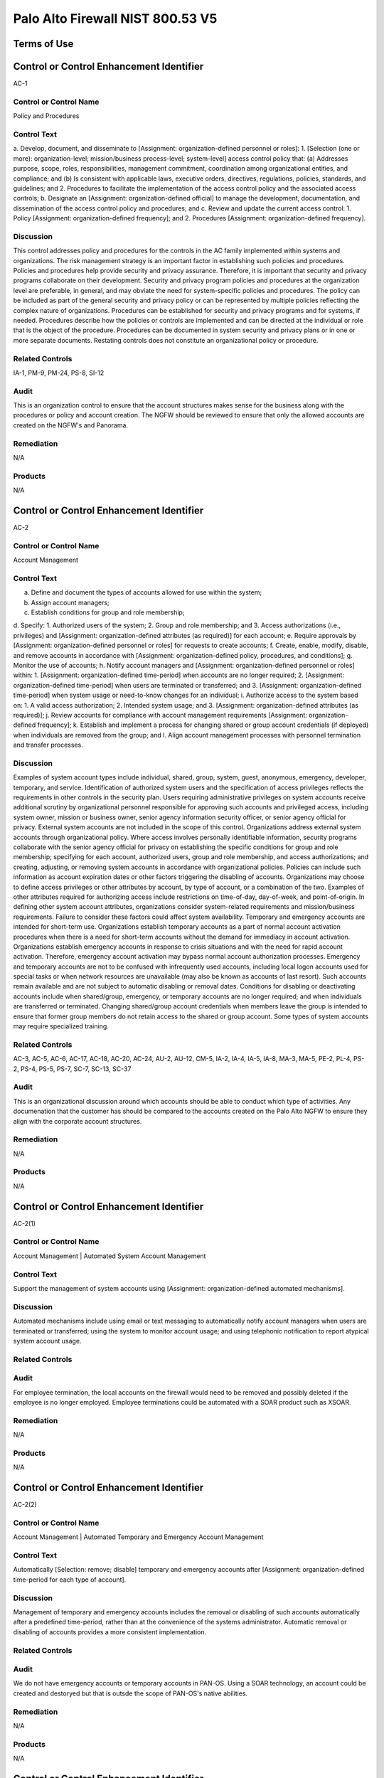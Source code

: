 Palo Alto Firewall NIST 800.53 V5
==================================
Terms of Use
------------
Control or Control Enhancement Identifier
-----------------------------------------
AC-1


Control or Control Name
^^^^^^^^^^^^^^^^^^^^^^^
Policy and Procedures


Control Text
^^^^^^^^^^^^
a. Develop, document, and disseminate to [Assignment: organization-defined personnel or roles]:
1. [Selection (one or more): organization-level; mission/business process-level; system-level] access control policy that:
(a) Addresses purpose, scope, roles, responsibilities, management commitment, coordination among organizational entities, and compliance; and
(b) Is consistent with applicable laws, executive orders, directives, regulations, policies, standards, and guidelines; and
2. Procedures to facilitate the implementation of the access control policy and the associated access controls;
b. Designate an [Assignment: organization-defined official] to manage the development, documentation, and dissemination of the access control policy and procedures; and
c. Review and update the current access control:
1. Policy [Assignment: organization-defined frequency]; and
2. Procedures [Assignment: organization-defined frequency].


Discussion
^^^^^^^^^^
This control addresses policy and procedures for the controls in the AC family implemented within systems and organizations. The risk management strategy is an important factor in establishing such policies and procedures. Policies and procedures help provide security and privacy assurance. Therefore, it is important that security and privacy programs collaborate on their development. Security and privacy program policies and procedures at the organization level are preferable, in general, and may obviate the need for system-specific policies and procedures. The policy can be included as part of the general security and privacy policy or can be represented by multiple policies reflecting the complex nature of organizations. Procedures can be established for security and privacy programs and for systems, if needed. Procedures describe how the policies or controls are implemented and can be directed at the individual or role that is the object of the procedure. Procedures can be documented in system security and privacy plans or in one or more separate documents. Restating controls does not constitute an organizational policy or procedure.


Related Controls
^^^^^^^^^^^^^^^^
IA-1, PM-9, PM-24, PS-8, SI-12


Audit
^^^^^
This is an organization control to ensure that the account structures makes sense for the business along with the procedures or policy and account creation. The NGFW should be reviewed to ensure that only the allowed accounts are created on the NGFW's and Panorama.


Remediation
^^^^^^^^^^^
N/A


Products
^^^^^^^^
N/A


Control or Control Enhancement Identifier
-----------------------------------------
AC-2


Control or Control Name
^^^^^^^^^^^^^^^^^^^^^^^
Account Management


Control Text
^^^^^^^^^^^^
a. Define and document the types of accounts allowed for use within the system;
b. Assign account managers;
c. Establish conditions for group and role membership;
d. Specify:
1. Authorized users of the system;
2. Group and role membership; and
3. Access authorizations (i.e., privileges) and [Assignment: organization-defined attributes (as required)] for each account;
e. Require approvals by [Assignment: organization-defined personnel or roles] for requests to create accounts;
f. Create, enable, modify, disable, and remove accounts in accordance with [Assignment: organization-defined policy, procedures, and conditions];
g. Monitor the use of accounts;
h. Notify account managers and [Assignment: organization-defined personnel or roles] within:
1. [Assignment: organization-defined time-period] when accounts are no longer required;
2. [Assignment: organization-defined time-period] when users are terminated or transferred; and
3. [Assignment: organization-defined time-period] when system usage or need-to-know changes for an individual;
i. Authorize access to the system based on:
1. A valid access authorization;
2. Intended system usage; and
3. [Assignment: organization-defined attributes (as required)];
j. Review accounts for compliance with account management requirements [Assignment: organization-defined frequency];
k. Establish and implement a process for changing shared or group account credentials (if deployed) when individuals are removed from the group; and
l. Align account management processes with personnel termination and transfer processes.


Discussion
^^^^^^^^^^
Examples of system account types include individual, shared, group, system, guest, anonymous, emergency, developer, temporary, and service. Identification of authorized system users and the specification of access privileges reflects the requirements in other controls in the security plan. Users requiring administrative privileges on system accounts receive additional scrutiny by organizational personnel responsible for approving such accounts and privileged access, including system owner, mission or business owner, senior agency information security officer, or senior agency official for privacy. External system accounts are not included in the scope of this control. Organizations address external system accounts through organizational policy.
Where access involves personally identifiable information, security programs collaborate with the senior agency official for privacy on establishing the specific conditions for group and role membership; specifying for each account, authorized users, group and role membership, and access authorizations; and creating, adjusting, or removing system accounts in accordance with organizational policies. Policies can include such information as account expiration dates or other factors triggering the disabling of accounts. Organizations may choose to define access privileges or other attributes by account, by type of account, or a combination of the two. Examples of other attributes required for authorizing access include restrictions on time-of-day, day-of-week, and point-of-origin. In defining other system account attributes, organizations consider system-related requirements and mission/business requirements. Failure to consider these factors could affect system availability.
Temporary and emergency accounts are intended for short-term use. Organizations establish temporary accounts as a part of normal account activation procedures when there is a need for short-term accounts without the demand for immediacy in account activation. Organizations establish emergency accounts in response to crisis situations and with the need for rapid account activation. Therefore, emergency account activation may bypass normal account authorization processes. Emergency and temporary accounts are not to be confused with infrequently used accounts, including local logon accounts used for special tasks or when network resources are unavailable (may also be known as accounts of last resort). Such accounts remain available and are not subject to automatic disabling or removal dates. Conditions for disabling or deactivating accounts include when shared/group, emergency, or temporary accounts are no longer required; and when individuals are transferred or terminated. Changing shared/group account credentials when members leave the group is intended to ensure that former group members do not retain access to the shared or group account. Some types of system accounts may require specialized training.


Related Controls
^^^^^^^^^^^^^^^^
AC-3, AC-5, AC-6, AC-17, AC-18, AC-20, AC-24, AU-2, AU-12, CM-5, IA-2, IA-4, IA-5, IA-8, MA-3, MA-5, PE-2, PL-4, PS-2, PS-4, PS-5, PS-7, SC-7, SC-13, SC-37


Audit
^^^^^
This is an organizational discussion around which accounts should be able to conduct which type of activities. Any documenation that the customer has should be compared to the accounts created on the Palo Alto NGFW to ensure they align with the corporate account structures.


Remediation
^^^^^^^^^^^
N/A


Products
^^^^^^^^
N/A


Control or Control Enhancement Identifier
-----------------------------------------
AC-2(1)


Control or Control Name
^^^^^^^^^^^^^^^^^^^^^^^
Account Management | Automated System Account Management


Control Text
^^^^^^^^^^^^
Support the management of system accounts using [Assignment: organization-defined automated mechanisms].


Discussion
^^^^^^^^^^
Automated mechanisms include using email or text messaging to automatically notify account managers when users are terminated or transferred; using the system to monitor account usage; and using telephonic notification to report atypical system account usage.


Related Controls
^^^^^^^^^^^^^^^^



Audit
^^^^^
For employee termination, the local accounts on the firewall would need to be removed and possibly deleted if the employee is no longer employed. Employee terminations could be automated with a SOAR product such as XSOAR.


Remediation
^^^^^^^^^^^
N/A


Products
^^^^^^^^
N/A


Control or Control Enhancement Identifier
-----------------------------------------
AC-2(2)


Control or Control Name
^^^^^^^^^^^^^^^^^^^^^^^
Account Management | Automated Temporary and Emergency Account Management


Control Text
^^^^^^^^^^^^
Automatically [Selection: remove; disable] temporary and emergency accounts after [Assignment: organization-defined time-period for each type of account].


Discussion
^^^^^^^^^^
Management of temporary and emergency accounts includes the removal or disabling of such accounts automatically after a predefined time-period, rather than at the convenience of the systems administrator. Automatic removal or disabling of accounts provides a more consistent implementation.


Related Controls
^^^^^^^^^^^^^^^^



Audit
^^^^^
We do not have emergency accounts or temporary accounts in PAN-OS. Using a SOAR technology, an account could be created and destoryed but that is outsde the scope of PAN-OS's native abilities.


Remediation
^^^^^^^^^^^
N/A


Products
^^^^^^^^
N/A


Control or Control Enhancement Identifier
-----------------------------------------
AC-2(3)


Control or Control Name
^^^^^^^^^^^^^^^^^^^^^^^
Account Management | Disable Accounts


Control Text
^^^^^^^^^^^^
Disable accounts when the accounts:
(a) Have expired;
(b) Are no longer associated with a user or individual;
(c) Are in violation of organizational policy; or
(d) Have been inactive for [Assignment: organization-defined time-period].


Discussion
^^^^^^^^^^
Disabling expired, inactive, or otherwise anomalous accounts supports the concept of least privilege and least functionality which reduces the attack surface of the system.


Related Controls
^^^^^^^^^^^^^^^^



Audit
^^^^^
On each account, you can have an authentication profile. And within the authentication profile there is an advanced tab. Within the advanced tab, you can select how many bad login attemtps will get locked out. And a timer to re-enable the account after x minutes.  Device->Authentication Profile->Advanced


Remediation
^^^^^^^^^^^
Device->Authentication Profile->Advanced


Products
^^^^^^^^
NGFW,Panorama


Control or Control Enhancement Identifier
-----------------------------------------
AC-2(4)


Control or Control Name
^^^^^^^^^^^^^^^^^^^^^^^
Account Management | Automated Audit Actions


Control Text
^^^^^^^^^^^^
Automatically audit account creation, modification, enabling, disabling, and removal actions.


Discussion
^^^^^^^^^^
Account management audit records are defined in accordance with AU-2 and reviewed, analyzed, and reported in accordance with AU-6.


Related Controls
^^^^^^^^^^^^^^^^
AU-2, AU-6


Audit
^^^^^
This is a manual review process. Or it could be automated with XSOAR.


Remediation
^^^^^^^^^^^
N/A


Products
^^^^^^^^
N/A


Control or Control Enhancement Identifier
-----------------------------------------
AC-2(5)


Control or Control Name
^^^^^^^^^^^^^^^^^^^^^^^
Account Management | Inactivity Logout


Control Text
^^^^^^^^^^^^
Require that users log out when [Assignment: organization-defined time-period of expected inactivity or description of when to log out].


Discussion
^^^^^^^^^^
Inactivity logout is behavior or policy-based and requires users to take physical action to log out when they are expecting inactivity longer than the defined period. Automatic enforcement of this control enhancement is addressed by AC-11.


Related Controls
^^^^^^^^^^^^^^^^
AC-11


Audit
^^^^^
https://live.paloaltonetworks.com/t5/blogs/did-you-know-about-administrative-idle-timeout-and-how-to-tweak/ba-p/249414  and https://live.paloaltonetworks.com/t5/general-topics/logged-in-admins-gui-idle-timeout/td-p/248406



Remediation
^^^^^^^^^^^
Go to Device > Setup > Management > Authentication Settings:

Set the Idle Timeout value to your desired setting. By default, admin sessions will not time out until 60 minutes have elapsed.


Products
^^^^^^^^
NGFW,Panorama


Control or Control Enhancement Identifier
-----------------------------------------
AC-2(6)


Control or Control Name
^^^^^^^^^^^^^^^^^^^^^^^
Account Management | Dynamic Privilege Management


Control Text
^^^^^^^^^^^^
Implement [Assignment: organization-defined dynamic privilege management capabilities].


Discussion
^^^^^^^^^^
In contrast to access control approaches that employ static accounts and predefined user privileges, dynamic access control approaches rely on run time access control decisions facilitated by dynamic privilege management such as attribute-based access control. While user identities remain relatively constant over time, user privileges typically change more frequently based on ongoing mission or business requirements and operational needs of organizations. An example of dynamic privilege management is the immediate revocation of privileges from users, as opposed to requiring that users terminate and restart their sessions to reflect changes in privileges. Dynamic privilege management can also include mechanisms that change user privileges based on dynamic rules as opposed to editing specific user profiles. Examples include automatic adjustments of user privileges if they are operating out of their normal work times, their job function or assignment changes, or if systems are under duress or in emergency situations. Dynamic privilege management includes the effects of privilege changes, for example, when there are changes to encryption keys used for communications.


Related Controls
^^^^^^^^^^^^^^^^
AC-16


Audit
^^^^^
This is supported by the Palo Alto NGFW.


Remediation
^^^^^^^^^^^
On the NGFW, Device->Administrators->(Select User)->Administrator Type, then select Dynamic. Now on Panorama, the role can be dynamically updated by Panorama.


Products
^^^^^^^^
NGFW,Panorama


Control or Control Enhancement Identifier
-----------------------------------------
AC-2(7)


Control or Control Name
^^^^^^^^^^^^^^^^^^^^^^^
Account Management | Privileged User Accounts


Control Text
^^^^^^^^^^^^
(a) Establish and administer privileged user accounts in accordance with [Selection: a role-based access scheme; an attribute-based access scheme];
(b) Monitor privileged role or attribute assignments;
(c) Monitor changes to roles or attributes; and
(d) Revoke access when privileged role or attribute assignments are no longer appropriate.


Discussion
^^^^^^^^^^
Privileged roles are organization-defined roles assigned to individuals that allow those individuals to perform certain security-relevant functions that ordinary users are not authorized to perform. Privileged roles include key management, account management, database administration, system and network administration, and web administration. A role-based access scheme organizes permitted system access and privileges into roles. In contrast, an attribute-based access scheme specifies allowed system access and privileges based on attributes.


Related Controls
^^^^^^^^^^^^^^^^
AC-3


Audit
^^^^^
This is supported by the Palo Alto NGFW.


Remediation
^^^^^^^^^^^
On the NGFW, Device->Administrators->(Select User)->Administrator Type, then select Role Based.


Products
^^^^^^^^
NGFW,Panorama


Control or Control Enhancement Identifier
-----------------------------------------
AC-2(8)


Control or Control Name
^^^^^^^^^^^^^^^^^^^^^^^
Account Management | Dynamic Account Management


Control Text
^^^^^^^^^^^^
Create, activate, manage, and deactivate [Assignment: organization-defined system accounts] dynamically.


Discussion
^^^^^^^^^^
Approaches for dynamically creating, activating, managing, and deactivating system accounts rely on automatically provisioning the accounts at run time for entities that were previously unknown. Organizations plan for the dynamic management, creation, activation, and deactivation of system accounts by establishing trust relationships, business rules, and mechanisms with appropriate authorities to validate related authorizations and privileges.


Related Controls
^^^^^^^^^^^^^^^^
AC-16


Audit
^^^^^
Accounts can be deleted across 100's of NGFW via Panorama. Upon employee terminiation, Panorama can delete the account to ensure that the firewalls are no longer under management by the terminated employee. This process would be a manual process by the customer.


Remediation
^^^^^^^^^^^
N/A


Products
^^^^^^^^
N/A


Control or Control Enhancement Identifier
-----------------------------------------
AC-2(9)


Control or Control Name
^^^^^^^^^^^^^^^^^^^^^^^
Account Management | Restrictions on Use of Shared and Group Accounts


Control Text
^^^^^^^^^^^^
Only permit the use of shared and group accounts that meet [Assignment: organization-defined conditions for establishing shared and group accounts].


Discussion
^^^^^^^^^^
Before permitting the use of shared or group accounts, organizations consider the increased risk due to the lack of accountability with such accounts.


Related Controls
^^^^^^^^^^^^^^^^



Audit
^^^^^
This is SecOps hygiene. The InfoSec team should ensure that additional groups should not be created. This control cannot be addressed by the Palo Alto NGFW.


Remediation
^^^^^^^^^^^
N/A


Products
^^^^^^^^
N/A


Control or Control Enhancement Identifier
-----------------------------------------
AC-2(10)


Control or Control Name
^^^^^^^^^^^^^^^^^^^^^^^
Account Management | Shared and Group Account Credential Change


Control Text
^^^^^^^^^^^^



Discussion
^^^^^^^^^^



Related Controls
^^^^^^^^^^^^^^^^



Audit
^^^^^
This is SecOps hygiene. The InfoSec team should ensure that additional groups should not be created. This control cannot be addressed by the Palo Alto NGFW.


Remediation
^^^^^^^^^^^
N/A


Products
^^^^^^^^
N/A


Control or Control Enhancement Identifier
-----------------------------------------
AC-2(11)


Control or Control Name
^^^^^^^^^^^^^^^^^^^^^^^
Account Management | Usage Conditions


Control Text
^^^^^^^^^^^^
Enforce [Assignment: organization-defined circumstances and/or usage conditions] for  [Assignment: organization-defined system accounts].


Discussion
^^^^^^^^^^
Specifying and enforcing usage conditions helps to enforce the principle of least privilege, increase user accountability, and enable effective account monitoring. Account monitoring includes alerts generated if the account is used in violation of organizational parameters. Organizations can describe specific conditions or circumstances under which system accounts can be used, for example, by restricting usage to certain days of the week, time of day, or specific durations of time.


Related Controls
^^^^^^^^^^^^^^^^



Audit
^^^^^
The Palo Alto NGFW does not allow under-priviledged actions by a particular user/group. In the GUI, certain non-permitted functions will be greyed out as to deny the user that capability. So there will not be a log event for an attempt to essentially escalate privileges as the user is unable to perform them at all. In the Monitor->Configuration section, there is a Results section which will state Success or Fail. Fail could be for many reasons such as unauthorized or the configuration is invalid.


Remediation
^^^^^^^^^^^
N/A


Products
^^^^^^^^
N/A


Control or Control Enhancement Identifier
-----------------------------------------
AC-2(12)


Control or Control Name
^^^^^^^^^^^^^^^^^^^^^^^
Account Management | Account Monitoring for Atypical Usage


Control Text
^^^^^^^^^^^^
(a) Monitor system accounts for [Assignment: organization-defined atypical usage]; and
(b) Report atypical usage of system accounts to [Assignment: organization-defined personnel or roles].


Discussion
^^^^^^^^^^
Atypical usage includes accessing systems at certain times of the day or from locations that are not consistent with the normal usage patterns of individuals working in organizations. Account monitoring may inadvertently create privacy risks. Data collected to identify atypical usage may reveal previously unknown information about the behavior of individuals. Organizations assess and document privacy risks from monitoring accounts for atypical usage in their privacy impact assessment and make determinations that are in alignment with their privacy program plan.


Related Controls
^^^^^^^^^^^^^^^^
AU-6, AU-7, CA-7, IR-8, SI-4


Audit
^^^^^
This would be a manual review to ensure that administrators are operating in a normal manner.


Remediation
^^^^^^^^^^^
N/A


Products
^^^^^^^^
N/A


Control or Control Enhancement Identifier
-----------------------------------------
AC-2(13)


Control or Control Name
^^^^^^^^^^^^^^^^^^^^^^^
Account Management | Disable Accounts for High-risk Individuals


Control Text
^^^^^^^^^^^^
Disable accounts of users within [Assignment: organization-defined time-period] of discovery of [Assignment: organization-defined significant risks].


Discussion
^^^^^^^^^^
Users posing a significant security and/or privacy risk include individuals for whom reliable evidence indicates either the intention to use authorized access to systems to cause harm or through whom adversaries will cause harm. Such harm includes the adverse impacts to organizational operations, organizational assets, individuals, other organizations, or the Nation. Close coordination among system administrators, legal staff, human resource managers, and authorizing officials is essential for execution of this control enhancement.


Related Controls
^^^^^^^^^^^^^^^^
AU-6, SI-4


Audit
^^^^^
Accounts cannot be deleted on the NGFW firewall. It is recommended to change the password or simply delete the account in the event of an account compromise or emegency action required.


Remediation
^^^^^^^^^^^
N/A


Products
^^^^^^^^
N/A


Control or Control Enhancement Identifier
-----------------------------------------
AC-2(14)


Control or Control Name
^^^^^^^^^^^^^^^^^^^^^^^
Account Management | Prohibit Specific Account Types


Control Text
^^^^^^^^^^^^
Prohibit the use of [Selection (one or more): shared; guest; anonymous; temporary; emergency] accounts for access to [Assignment: organization-defined information types].


Discussion
^^^^^^^^^^
Organizations determine what types of accounts are prohibited based on the security and privacy risk.


Related Controls
^^^^^^^^^^^^^^^^
PS-4


Audit
^^^^^
 the roles should be inspected to ensure that no additional roles have been created such as guest, emergency, etc...


Remediation
^^^^^^^^^^^
Device->administrators


Products
^^^^^^^^
NGFW,Panorama


Control or Control Enhancement Identifier
-----------------------------------------
AC-3


Control or Control Name
^^^^^^^^^^^^^^^^^^^^^^^
Access Enforcement


Control Text
^^^^^^^^^^^^
Enforce approved authorizations for logical access to information and system resources in accordance with applicable access control policies.


Discussion
^^^^^^^^^^
Access control policies control access between active entities or subjects (i.e., users or processes acting on behalf of users) and passive entities or objects (i.e., devices, files, records, domains) in organizational systems. In addition to enforcing authorized access at the system level and recognizing that systems can host many applications and services in support of missions and business functions, access enforcement mechanisms can also be employed at the application and service level to provide increased information security and privacy. In contrast to logical access controls that are implemented within the system, physical access controls are addressed by the controls in the Physical and Environmental Protection (PE) family.


Related Controls
^^^^^^^^^^^^^^^^
AC-2, AC-4, AC-5, AC-6, AC-16, AC-17, AC-18, AC-19, AC-20, AC-21, AC-22, AC-24, AC-25, AT-2, AT-3, AU-9, CA-9, CM-5, CM-11, IA-2, IA-5, IA-6, IA-7, IA-11, MA-3, MA-4, MA-5, MP-4, PM-2, PS-3, SA-17, SC-2, SC-3, SC-4, SC-13, SC-28, SC-31, SC-34, SI-4


Audit
^^^^^
Each account should be associated with a static or dynamic role.


Remediation
^^^^^^^^^^^
Check the users on the firewall


Products
^^^^^^^^
NGFW,Panorama


Control or Control Enhancement Identifier
-----------------------------------------
AC-3(1)


Control or Control Name
^^^^^^^^^^^^^^^^^^^^^^^
Access Enforcement | Restricted Access to Privileged Functions


Control Text
^^^^^^^^^^^^



Discussion
^^^^^^^^^^



Related Controls
^^^^^^^^^^^^^^^^



Audit
^^^^^
NGFW configuration logs should be searched for Result=Failed status and investigated.


Remediation
^^^^^^^^^^^
NGFW configuration logs should be searched for Result=Failed status and investigated.


Products
^^^^^^^^
NGFW,Panorama


Control or Control Enhancement Identifier
-----------------------------------------
AC-3(2)


Control or Control Name
^^^^^^^^^^^^^^^^^^^^^^^
Access Enforcement | Dual Authorization


Control Text
^^^^^^^^^^^^
Enforce dual authorization for [Assignment: organization-defined privileged commands and/or other organization-defined actions].


Discussion
^^^^^^^^^^
Dual authorization, also known as two-person control, reduces risk related to insider threat. Dual authorization mechanisms require the approval of two authorized individuals to execute. To reduce the risk of collusion, organizations consider rotating dual authorization duties to other individuals. Organizations do not require dual authorization mechanisms when immediate responses are necessary to ensure public and environmental safety.


Related Controls
^^^^^^^^^^^^^^^^
.


Audit
^^^^^
A workflow approval of changes is not currently supported in Panorama as of 1/21/2021. This control should be monitord for imporvements on the Panorama side. As a workaround, RBAC could be used in Panaroma to disallow administrators from pushing config changes to devices. Only allow admins to 'save to Panorama.' Then in a maintanence window, once approved, and superadmin could push the changes to the devices.


Remediation
^^^^^^^^^^^
Check for RBAC's on Panorama where one user cannot push the policy to the devices.


Products
^^^^^^^^
NGFW,Panorama


Control or Control Enhancement Identifier
-----------------------------------------
AC-3(3)


Control or Control Name
^^^^^^^^^^^^^^^^^^^^^^^
Access Enforcement | Mandatory Access Control


Control Text
^^^^^^^^^^^^
Enforce [Assignment: organization-defined mandatory access control policy] over the set of covered subjects and objects specified in the policy, and where the policy:
(a) Is uniformly enforced across the covered subjects and objects within the system;
(b) Specifies that a subject that has been granted access to information is constrained from doing any of the following;
(1) Passing the information to unauthorized subjects or objects;
(2) Granting its privileges to other subjects;
(3) Changing one or more security attributes (specified by the policy) on subjects, objects, the system, or system components;
(4) Choosing the security attributes and attribute values (specified by the policy) to be associated with newly created or modified objects; and
(5) Changing the rules governing access control; and
(c) Specifies that [Assignment: organization-defined subjects] may explicitly be granted [Assignment: organization-defined privileges] such that they are not limited by any defined subset (or all) of the above constraints.


Discussion
^^^^^^^^^^
Mandatory access control is a type of nondiscretionary access control. Mandatory access control policies constrain what actions subjects can take with information obtained from objects for which they have already been granted access. This prevents the subjects from passing the information to unauthorized subjects and objects. Mandatory access control policies constrain actions subjects can take with respect to the propagation of access control privileges; that is, a subject with a privilege cannot pass that privilege to other subjects. The policy is uniformly enforced over all subjects and objects to which the system has control; otherwise, the access control policy can be circumvented. This enforcement is provided by an implementation that meets the reference monitor concept as described in AC-25. The policy is bounded by the system (i.e., once the information is passed outside of the control of the system, additional means may be required to ensure that the constraints on the information remain in effect).
The trusted subjects described above are granted privileges consistent with the concept of least privilege (see AC-6). Trusted subjects are only given the minimum privileges relative to the above policy necessary for satisfying organizational mission/business needs. The control is most applicable when there is a mandate that establishes a policy regarding access to controlled unclassified information or classified information and some users of the system are not authorized access to all such information resident in the system. Mandatory access control can operate in conjunction with discretionary access control as described in AC-3(4). A subject constrained in its operation by policies governed by this control can still operate under the less rigorous constraints of AC-3(4), but mandatory access control policies take precedence over the less rigorous constraints of AC-3(4). For example, while a mandatory access control policy imposes a constraint preventing a subject from passing information to another subject operating at a different sensitivity level, AC-3(4) permits the subject to pass the information to any subject with the same sensitivity level as the subject. Examples of mandatory access control policies include the Bell-La Padula policy to protect confidentiality of information and the Biba policy to protect the integrity of information.


Related Controls
^^^^^^^^^^^^^^^^
SC-7


Audit
^^^^^
This is a policy within the environment and cannot be addressed within the Palo Alto NGFW.


Remediation
^^^^^^^^^^^
N/A


Products
^^^^^^^^
N/A


Control or Control Enhancement Identifier
-----------------------------------------
AC-3(4)


Control or Control Name
^^^^^^^^^^^^^^^^^^^^^^^
Access Enforcement | Discretionary Access Control


Control Text
^^^^^^^^^^^^
Enforce [Assignment: organization-defined discretionary access control policy] over the set of covered subjects and objects specified in the policy, and where the policy specifies that a subject that has been granted access to information can do one or more of the following:
(a) Pass the information to any other subjects or objects;
(b) Grant its privileges to other subjects;
(c) Change security attributes on subjects, objects, the system, or the system’s components;
(d) Choose the security attributes to be associated with newly created or revised objects; or
(e) Change the rules governing access control.


Discussion
^^^^^^^^^^
When discretionary access control policies are implemented, subjects are not constrained regarding what actions they can take with information for which they have already been granted access. Thus, subjects that have been granted access to information are not prevented from passing the information to other subjects or objects (i.e., subjects have the discretion to pass). Discretionary access control can operate in conjunction with mandatory access control as described in AC-3(3) and AC-3(15). A subject that is constrained in its operation by mandatory access control policies can still operate under the less rigorous constraints of discretionary access control. Therefore, while AC-3(3) imposes constraints preventing a subject from passing information to another subject operating at a different sensitivity level, AC-3(4) permits the subject to pass the information to any subject at the same sensitivity level. The policy is bounded by the system. Once the information is passed outside of system control, additional means may be required to ensure that the constraints remain in effect. While traditional definitions of discretionary access control require identity-based access control, that limitation is not required for this particular use of discretionary access control.


Related Controls
^^^^^^^^^^^^^^^^



Audit
^^^^^
This is a policy within the environment and cannot be addressed within the Palo Alto NGFW.


Remediation
^^^^^^^^^^^
N/A


Products
^^^^^^^^
N/A


Control or Control Enhancement Identifier
-----------------------------------------
AC-3(5)


Control or Control Name
^^^^^^^^^^^^^^^^^^^^^^^
Access Enforcement | Security-relevant Information


Control Text
^^^^^^^^^^^^
Prevent access to [Assignment: organization-defined security-relevant information] except during secure, non-operable system states.


Discussion
^^^^^^^^^^
Security-relevant information is information within systems that can potentially impact the operation of security functions or the provision of security services in a manner that could result in failure to enforce system security policies or maintain the separation of code and data. Security-relevant information includes access control lists, filtering rules for routers or firewalls, configuration parameters for security services, and cryptographic key management information. Secure, non-operable system states include the times in which systems are not performing mission or business-related processing such as when the system is off-line for maintenance, boot-up, troubleshooting, or shut down.


Related Controls
^^^^^^^^^^^^^^^^
CM-6, SC-39


Audit
^^^^^
The maintanence mode upon boot up is secured with a password. The default is admin/admin.  https://docs.paloaltonetworks.com/pan-os/8-1/pan-os-admin/certifications/enable-fips-and-common-criteria-support/access-the-maintenance-recovery-tool-mrt


Remediation
^^^^^^^^^^^
N/A


Products
^^^^^^^^
N/A


Control or Control Enhancement Identifier
-----------------------------------------
AC-3(6)


Control or Control Name
^^^^^^^^^^^^^^^^^^^^^^^
Access Enforcement | Protection of User and System Information


Control Text
^^^^^^^^^^^^



Discussion
^^^^^^^^^^



Related Controls
^^^^^^^^^^^^^^^^



Audit
^^^^^
This system is password and/or certificated protected from unauthorized administrators.


Remediation
^^^^^^^^^^^
N/A


Products
^^^^^^^^
N/A


Control or Control Enhancement Identifier
-----------------------------------------
AC-3(7)


Control or Control Name
^^^^^^^^^^^^^^^^^^^^^^^
Access Enforcement | Role-based Access Control


Control Text
^^^^^^^^^^^^
Enforce a role-based access control policy over defined subjects and objects and control access based upon [Assignment: organization-defined roles and users authorized to assume such roles].


Discussion
^^^^^^^^^^
Role-based access control (RBAC) is an access control policy that enforces access to objects and system functions based on the defined role (i.e., job function) of the subject. Organizations can create specific roles based on job functions and the authorizations (i.e., privileges) to perform needed operations on the systems associated with the organization-defined roles. When users are assigned to the specific roles, they inherit the authorizations or privileges defined for those roles. RBAC simplifies privilege administration for because privileges are not assigned directly to every user (which can potentially be a large number of individuals) but are instead acquired through role assignments. RBAC can be implemented as a mandatory or discretionary form of access control. For those organizations implementing RBAC with mandatory access controls, the requirements in AC-3(3) define the scope of the subjects and objects covered by the policy.


Related Controls
^^^^^^^^^^^^^^^^



Audit
^^^^^
The Palo Alto NGFW supports RBAC for users and groups.  During an audit, we should print out the various groups and permissions of such groups.


Remediation
^^^^^^^^^^^
Print out all the users on the firewall and thier groups.


Products
^^^^^^^^
NGFW,Panoroma


Control or Control Enhancement Identifier
-----------------------------------------
AC-3(8)


Control or Control Name
^^^^^^^^^^^^^^^^^^^^^^^
Access Enforcement | Revocation of Access Authorizations


Control Text
^^^^^^^^^^^^
Enforce the revocation of access authorizations resulting from changes to the security attributes of subjects and objects based on [Assignment: organization-defined rules governing the timing of revocations of access authorizations].


Discussion
^^^^^^^^^^
Revocation of access rules may differ based on the types of access revoked. For example, if a subject (i.e., user or process acting on behalf of a user) is removed from a group, access may not be revoked until the next time the object is opened or the next time the subject attempts a new access to the object. Revocation based on changes to security labels may take effect immediately. Organizations provide alternative approaches on how to make revocations immediate if systems cannot provide such capability and immediate revocation is necessary.


Related Controls
^^^^^^^^^^^^^^^^



Audit
^^^^^
This is a procedural control. The Palo Alto NGFW can support the removal of a user of a group, but this control cannot be directly audited on the NGFW. This is a procedural control.


Remediation
^^^^^^^^^^^
N/A


Products
^^^^^^^^
N/A


Control or Control Enhancement Identifier
-----------------------------------------
AC-3(9)


Control or Control Name
^^^^^^^^^^^^^^^^^^^^^^^
Access Enforcement | Controlled Release


Control Text
^^^^^^^^^^^^
Release information outside of the system only if:
(a) The receiving [Assignment: organization-defined system or system component] provides [Assignment: organization-defined controls]; and
(b) [Assignment: organization-defined controls] are used to validate the appropriateness of the information designated for release.


Discussion
^^^^^^^^^^
Systems can only protect organizational information within the confines of established system boundaries. Additional controls may be needed to ensure that such information is adequately protected once it is passed beyond the established system boundaries. In situations where the system is unable to determine the adequacy of the protections provided by external entities, as a mitigating control, organizations determine procedurally whether the external systems are providing adequate controls. The means used to determine the adequacy of controls provided by external systems include conducting periodic assessments (inspections/tests); establishing agreements between the organization and its counterpart organizations; or some other process. The means used by external entities to protect the information received need not be the same as those used by the organization, but the means employed are sufficient to provide consistent adjudication of the security and privacy policy to protect the information and individuals’ privacy.
Controlled release of information requires systems to implement technical or procedural means to validate the information prior to releasing it to external systems. For example, if the system passes information to a system controlled by another organization, technical means are employed to validate that the security and privacy attributes associated with the exported information are appropriate for the receiving system. Alternatively, if the system passes information to a printer in organization-controlled space, procedural means can be employed to ensure that only authorized individuals gain access to the printer.


Related Controls
^^^^^^^^^^^^^^^^
CA-3, PT-2, PT-3, PT-8, SA-9, SC-16


Audit
^^^^^
This control is a procedural control in which information should not be passed outside of the owning groups.


Remediation
^^^^^^^^^^^
N/A


Products
^^^^^^^^
N/A


Control or Control Enhancement Identifier
-----------------------------------------
AC-3(10)


Control or Control Name
^^^^^^^^^^^^^^^^^^^^^^^
Access Enforcement | Audited Override of Access Control Mechanisms


Control Text
^^^^^^^^^^^^
Employ an audited override of automated access control mechanisms under [Assignment: organization-defined conditions] by [Assignment: organization-defined roles].


Discussion
^^^^^^^^^^
In certain situations, for example, where there is a threat to human life or an event that threatens the organization’s ability to carry out critical missions or business functions, an override capability for access control mechanisms may be needed. Override conditions are defined by organizations and are used only in those limited circumstances. Audit events are defined in AU-2. Audit records are generated in AU-12.


Related Controls
^^^^^^^^^^^^^^^^
AU-2, AU-6, AU-10, AU-12, AU-14


Audit
^^^^^
This is an emergency account that could be used by the Palo Alto NGFW. Products such as CyberARK specialize in this area, but this is not something natively supported by Palo Alto Networks.


Remediation
^^^^^^^^^^^
N/A


Products
^^^^^^^^
N/A


Control or Control Enhancement Identifier
-----------------------------------------
AC-3(11)


Control or Control Name
^^^^^^^^^^^^^^^^^^^^^^^
Access Enforcement | Restrict Access to Specific Information Types


Control Text
^^^^^^^^^^^^
Restrict access to data repositories containing [Assignment: organization-defined information types].


Discussion
^^^^^^^^^^
Restricting access to specific information is intended to provide flexibility regarding access control of specific information types within a system. For example, role-based access could be employed to allow access to only a specific type of personally identifiable information within a database rather than allowing access to the database in its entirety. Other examples include restricting access to cryptographic keys, authentication information, and selected system information.


Related Controls
^^^^^^^^^^^^^^^^



Audit
^^^^^
The Palo Alto Networks NGFW supports 'monitor' groups so deny users from making system changes. An auditor should check for the presence of usernames in the monitor group in the NGFW.


Remediation
^^^^^^^^^^^
Ensure that a user on the firewall is in the Monitor group


Products
^^^^^^^^
NGFW,Panorama


Control or Control Enhancement Identifier
-----------------------------------------
AC-3(12)


Control or Control Name
^^^^^^^^^^^^^^^^^^^^^^^
Access Enforcement | Assert and Enforce Application Access


Control Text
^^^^^^^^^^^^
(a) Require applications to assert, as part of the installation process, the access needed to the following system applications and functions: [Assignment: organization-defined system applications and functions];
(b) Provide an enforcement mechanism to prevent unauthorized access; and
(c) Approve access changes after initial installation of the application.


Discussion
^^^^^^^^^^
Asserting and enforcing application access is intended to address applications that need to access existing system applications and functions, including user contacts, global positioning system, camera, keyboard, microphone, network, phones, or other files.


Related Controls
^^^^^^^^^^^^^^^^
CM-7


Audit
^^^^^
This Palo Alto NGFW appliance is not a typical system that needs to require access to external components.


Remediation
^^^^^^^^^^^
N/A


Products
^^^^^^^^
N/A


Control or Control Enhancement Identifier
-----------------------------------------
AC-3(13)


Control or Control Name
^^^^^^^^^^^^^^^^^^^^^^^
Access Enforcement | Attribute-based Access Control


Control Text
^^^^^^^^^^^^
Enforce attribute-based access control policy over defined subjects and objects and control access based upon [Assignment: organization-defined attributes to assume access permissions].


Discussion
^^^^^^^^^^
Attribute-based access control is an access control policy that restricts system access to authorized users based on specified organizational attributes (e.g., job function, identity); action attributes (e.g., read, write, delete); environmental attributes (e.g., time of day, location); and resource attributes (e.g., classification of a document). Organizations can create rules based on attributes and the authorizations (i.e., privileges) to perform needed operations on the systems associated with the organization-defined attributes and rules. When users are assigned to attributes defined in attribute-based access control policies or rules, they can be provisioned to a system with the appropriate privileges or dynamically granted access to a protected resource upon access. Attribute-based access control can be implemented as a mandatory or discretionary form of access control. For attribute-based access control implemented with mandatory access controls, the requirements in AC-3(3) define the scope of the subjects and objects covered by the policy.


Related Controls
^^^^^^^^^^^^^^^^



Audit
^^^^^
The Palo Alto NGFW can create policies to include time of day, user-ID, and Active Directory group membership.


Remediation
^^^^^^^^^^^
The Palo Alto NGFW can create policies to include time of day, user-ID, and Active Directory group membership.


Products
^^^^^^^^
NGFW,Panorama


Control or Control Enhancement Identifier
-----------------------------------------
AC-3(14)


Control or Control Name
^^^^^^^^^^^^^^^^^^^^^^^
Access Enforcement | Individual Access


Control Text
^^^^^^^^^^^^
Provide [Assignment: organization-defined mechanisms] to enable individuals to have access to the following elements of their personally identifiable information: [Assignment: organization-defined elements].


Discussion
^^^^^^^^^^
Individual access affords individuals the ability to review personally identifiable information about them held within organizational records, regardless of format. Access helps individuals to develop an understanding about how their personally identifiable information is being processed. It can also help individuals ensure that their data is accurate. Access mechanisms can include request forms and application interfaces. Access to certain types of records may not be appropriate or may require certain levels of authentication assurance. Organizational personnel consult with the senior agency official for privacy and legal counsel to determine appropriate mechanisms and access rights or limitations.


Related Controls
^^^^^^^^^^^^^^^^
IA-8, PM-22, PT-3, SI-18


Audit
^^^^^
N/A


Remediation
^^^^^^^^^^^
N/A


Products
^^^^^^^^
N/A


Control or Control Enhancement Identifier
-----------------------------------------
AC-3(15)


Control or Control Name
^^^^^^^^^^^^^^^^^^^^^^^
Access Enforcement | Discretionary and Mandatory Access Control


Control Text
^^^^^^^^^^^^
(a) Enforce [Assignment: organization-defined mandatory access control policy] over the set of covered subjects and objects specified in the policy; and
(b) Enforce [Assignment: organization-defined discretionary access control policy] over the set of covered subjects and objects specified in the policy.


Discussion
^^^^^^^^^^
Implementing a mandatory access control policy and a discretionary access control policy simultaneously can provide additional protection against the unauthorized execution of code by users or processes acting on behalf of users. This helps prevent a single compromised user or process from compromising the entire system.


Related Controls
^^^^^^^^^^^^^^^^
SC-2, SC-3, AC-4


Audit
^^^^^
N/A


Remediation
^^^^^^^^^^^
N/A


Products
^^^^^^^^
N/A


Control or Control Enhancement Identifier
-----------------------------------------
AC-4


Control or Control Name
^^^^^^^^^^^^^^^^^^^^^^^
Information Flow Enforcement


Control Text
^^^^^^^^^^^^
Enforce approved authorizations for controlling the flow of information within the system and between connected systems based on [Assignment: organization-defined information flow control policies].


Discussion
^^^^^^^^^^
Information flow control regulates where information can travel within a system and between systems (in contrast to who is allowed to access the information) and without regard to subsequent accesses to that information. Flow control restrictions include blocking external traffic that claims to be from within the organization; keeping export-controlled information from being transmitted in the clear to the Internet; restricting web requests that are not from the internal web proxy server; and limiting information transfers between organizations based on data structures and content. Transferring information between organizations may require an agreement specifying how the information flow is enforced (see CA-3). Transferring information between systems in different security or privacy domains with different security or privacy policies introduces risk that such transfers violate one or more domain security or privacy policies. In such situations, information owners/stewards provide guidance at designated policy enforcement points between connected systems. Organizations consider mandating specific architectural solutions to enforce specific security and privacy policies. Enforcement includes prohibiting information transfers between connected systems (i.e., allowing access only); verifying write permissions before accepting information from another security or privacy domain or connected system; employing hardware mechanisms to enforce one-way information flows; and implementing trustworthy regrading mechanisms to reassign security or privacy attributes and security or privacy labels.
Organizations commonly employ information flow control policies and enforcement mechanisms to control the flow of information between designated sources and destinations within systems and between connected systems. Flow control is based on the characteristics of the information and/or the information path. Enforcement occurs, for example, in boundary protection devices that employ rule sets or establish configuration settings that restrict system services, provide a packet-filtering capability based on header information, or message-filtering capability based on message content. Organizations also consider the trustworthiness of filtering and/or inspection mechanisms (i.e., hardware, firmware, and software components) that are critical to information flow enforcement. Control enhancements 3 through 32 primarily address cross-domain solution needs that focus on more advanced filtering techniques, in-depth analysis, and stronger flow enforcement mechanisms implemented in cross-domain products, for example, high-assurance guards. Such capabilities are generally not available in commercial off-the-shelf information technology products. This control also applies to control plane traffic (e.g., routing and DNS).


Related Controls
^^^^^^^^^^^^^^^^
AC-3, AC-6, AC-16, AC-17, AC-19, AC-21, AU-10, CA-3, CA-9, CM-7, PM-24, SA-17, SC-4, SC-7, SC-16, SC-31


Audit
^^^^^
N/A


Remediation
^^^^^^^^^^^
N/A


Products
^^^^^^^^
N/A


Control or Control Enhancement Identifier
-----------------------------------------
AC-4(1)


Control or Control Name
^^^^^^^^^^^^^^^^^^^^^^^
Information Flow Enforcement | Object Security and Privacy Attributes


Control Text
^^^^^^^^^^^^
Use [Assignment: organization-defined security and privacy attributes] associated with [Assignment: organization-defined information, source, and destination objects] to enforce [Assignment: organization-defined information flow control policies] as a basis for flow control decisions.


Discussion
^^^^^^^^^^
Information flow enforcement mechanisms compare security and privacy attributes associated with information (i.e., data content and structure) and source and destination objects and respond appropriately when the enforcement mechanisms encounter information flows not explicitly allowed by information flow policies. For example, an information object labeled Secret would be allowed to flow to a destination object labeled Secret, but an information object labeled Top Secret would not be allowed to flow to a destination object labeled Secret. A dataset of personally identifiable information may be tagged with restrictions against combining with other types of datasets, and therefore, would not be allowed to flow to the restricted dataset. Security and privacy attributes can also include source and destination addresses employed in traffic filter firewalls. Flow enforcement using explicit security or privacy attributes can be used, for example, to control the release of certain types of information.


Related Controls
^^^^^^^^^^^^^^^^



Audit
^^^^^
The Palo Alto NGFW supports DLP (Data Loss Prevention) to prevent the data exfiltraion of sensitive information. The Palo Alto NGFW cannot read or label information as "Secret" or "Top Secret" but it can identify the types of information such as PCI, PII, HIPPA, etc.


Remediation
^^^^^^^^^^^
Check for DLP license on the firewall. See if there are any data filtering policies built on the firewall.


Products
^^^^^^^^
NGFW,Panorama


Control or Control Enhancement Identifier
-----------------------------------------
AC-4(2)


Control or Control Name
^^^^^^^^^^^^^^^^^^^^^^^
Information Flow Enforcement | Processing Domains


Control Text
^^^^^^^^^^^^
Use protected processing domains to enforce [Assignment: organization-defined information flow control policies] as a basis for flow control decisions.


Discussion
^^^^^^^^^^
Protected processing domains within systems are processing spaces that have controlled interactions with other processing spaces, enabling control of information flows between these spaces and to/from information objects. A protected processing domain can be provided, for example, by implementing domain and type enforcement. In domain and type enforcement, system processes are assigned to domains; information is identified by types; and information flows are controlled based on allowed information accesses (i.e., determined by domain and type), allowed signaling among domains, and allowed process transitions to other domains.


Related Controls
^^^^^^^^^^^^^^^^
SC-39


Audit
^^^^^
N/A


Remediation
^^^^^^^^^^^
N/A


Products
^^^^^^^^
N/A


Control or Control Enhancement Identifier
-----------------------------------------
AC-4(3)


Control or Control Name
^^^^^^^^^^^^^^^^^^^^^^^
Information Flow Enforcement | Dynamic Information Flow Control


Control Text
^^^^^^^^^^^^
Enforce [Assignment: organization-defined information flow control policies].


Discussion
^^^^^^^^^^
Organizational policies regarding dynamic information flow control include allowing or disallowing information flows based on changing conditions or mission or operational considerations. Changing conditions include changes in risk tolerance due to changes in the immediacy of mission or business needs, changes in the threat environment, and detection of potentially harmful or adverse events.


Related Controls
^^^^^^^^^^^^^^^^
SI-4


Audit
^^^^^
N/A


Remediation
^^^^^^^^^^^
N/A


Products
^^^^^^^^
N/A


Control or Control Enhancement Identifier
-----------------------------------------
AC-4(4)


Control or Control Name
^^^^^^^^^^^^^^^^^^^^^^^
Information Flow Enforcement | Flow Control of Encrypted Information


Control Text
^^^^^^^^^^^^
Prevent encrypted information from bypassing [Assignment: organization-defined information flow control mechanisms] by [Selection (one or more): decrypting the information; blocking the flow of the encrypted information; terminating communications sessions attempting to pass encrypted information;
                     [Assignment: organization-defined procedure or method]
                  ].


Discussion
^^^^^^^^^^
Flow control mechanisms include content checking, security policy filters, and data type identifiers. The term encryption is extended to cover encoded data not recognized by filtering mechanisms.


Related Controls
^^^^^^^^^^^^^^^^
SI-4


Audit
^^^^^
Palo Alto's NGFW supports SSL decryption allowing the environment to inspect the contents of the packets flowing through the firewall.


Remediation
^^^^^^^^^^^
Policies-> Decryption


Products
^^^^^^^^
NGFW,Panorama


Control or Control Enhancement Identifier
-----------------------------------------
AC-4(5)


Control or Control Name
^^^^^^^^^^^^^^^^^^^^^^^
Information Flow Enforcement | Embedded Data Types


Control Text
^^^^^^^^^^^^
Enforce [Assignment: organization-defined limitations] on embedding data types within other data types.


Discussion
^^^^^^^^^^
Embedding data types within other data types may result in reduced flow control effectiveness. Data type embedding includes inserting files as objects within other files and using compressed or archived data types that may include multiple embedded data types. Limitations on data type embedding consider the levels of embedding and prohibit levels of data type embedding that are beyond the capability of the inspection tools.


Related Controls
^^^^^^^^^^^^^^^^



Audit
^^^^^
Wildfire can unzip files. https://docs.paloaltonetworks.com/wildfire/8-1/wildfire-admin/wildfire-overview/wildfire-concepts/compressed-and-encoded-file-analysis.html


Remediation
^^^^^^^^^^^
Objects-> Security Profiles->Wildfire


Products
^^^^^^^^
NGFW,Panorama


Control or Control Enhancement Identifier
-----------------------------------------
AC-4(6)


Control or Control Name
^^^^^^^^^^^^^^^^^^^^^^^
Information Flow Enforcement | Metadata


Control Text
^^^^^^^^^^^^
Enforce information flow control based on [Assignment: organization-defined metadata].


Discussion
^^^^^^^^^^
Metadata is information that describes the characteristics of data. Metadata can include structural metadata describing data structures or descriptive metadata describing data content. Enforcement of allowed information flows based on metadata enables simpler and more effective flow control. Organizations consider the trustworthiness of metadata regarding data accuracy (i.e., knowledge that the metadata values are correct with respect to the data), data integrity (i.e., protecting against unauthorized changes to metadata tags), and the binding of metadata to the data payload (i.e., ensuring sufficiently strong binding techniques with appropriate levels of assurance).


Related Controls
^^^^^^^^^^^^^^^^
AC-16, SI-7


Audit
^^^^^
N/A


Remediation
^^^^^^^^^^^
N/A


Products
^^^^^^^^
N/A


Control or Control Enhancement Identifier
-----------------------------------------
AC-4(7)


Control or Control Name
^^^^^^^^^^^^^^^^^^^^^^^
Information Flow Enforcement | One-way Flow Mechanisms


Control Text
^^^^^^^^^^^^
Enforce one-way information flows through hardware-based flow control mechanisms.


Discussion
^^^^^^^^^^
One-way flow mechanisms may also be referred to as a unidirectional network, unidirectional security gateway, or data diode. One-way flow mechanisms can be used to prevent data from being exported from a higher impact or classified domain or system, while permitting data from a lower impact or unclassified domain or system to be imported.


Related Controls
^^^^^^^^^^^^^^^^



Audit
^^^^^
If the firewall is setup in Active Active HA mode, ensure that source NAT is enabled which will help ensure that we do not have asymetric flows.


Remediation
^^^^^^^^^^^
N/A


Products
^^^^^^^^
NGFW,Panorama


Control or Control Enhancement Identifier
-----------------------------------------
AC-4(8)


Control or Control Name
^^^^^^^^^^^^^^^^^^^^^^^
Information Flow Enforcement | Security and Privacy Policy Filters


Control Text
^^^^^^^^^^^^
(a) Enforce information flow control using [Assignment: organization-defined security or privacy policy filters] as a basis for flow control decisions for [Assignment: organization-defined information flows]; and
(b) [Selection (one or more): block; strip; modify; quarantine] data after a filter processing failure in accordance with [Assignment: organization-defined security or privacy policy].


Discussion
^^^^^^^^^^
Organization-defined security or privacy policy filters can address data structures and content. For example, security or privacy policy filters for data structures can check for maximum file lengths, maximum field sizes, and data/file types (for structured and unstructured data). Security or privacy policy filters for data content can check for specific words enumerated values or data value ranges, and hidden content. Structured data permits the interpretation of data content by applications. Unstructured data refers to digital information without a data structure or with a data structure that does not facilitate the development of rule sets to address the sensitivity of the information conveyed by the data or the flow enforcement decisions. Unstructured data consists of bitmap objects that are inherently non-language-based (i.e., image, video, or audio files); and textual objects that are based on written or printed languages. Organizations can implement more than one security or privacy policy filter to meet information flow control objectives.


Related Controls
^^^^^^^^^^^^^^^^



Audit
^^^^^
N/A


Remediation
^^^^^^^^^^^
N/A


Products
^^^^^^^^
N/A


Control or Control Enhancement Identifier
-----------------------------------------
AC-4(9)


Control or Control Name
^^^^^^^^^^^^^^^^^^^^^^^
Information Flow Enforcement | Human Reviews


Control Text
^^^^^^^^^^^^
Enforce the use of human reviews for [Assignment: organization-defined information flows] under the following conditions: [Assignment: organization-defined conditions].


Discussion
^^^^^^^^^^
Organizations define security or privacy policy filters for all situations where automated flow control decisions are possible. When a fully automated flow control decision is not possible, then a human review may be employed in lieu of, or as a complement to, automated security or privacy policy filtering. Human reviews may also be employed as deemed necessary by organizations.


Related Controls
^^^^^^^^^^^^^^^^



Audit
^^^^^
Panorama does not currently support an approval workflow as of 1/21/2021.


Remediation
^^^^^^^^^^^
N/A


Products
^^^^^^^^
N/A


Control or Control Enhancement Identifier
-----------------------------------------
AC-4(10)


Control or Control Name
^^^^^^^^^^^^^^^^^^^^^^^
Information Flow Enforcement | Enable and Disable Security or Privacy Policy Filters


Control Text
^^^^^^^^^^^^
Provide the capability for privileged administrators to enable and disable [Assignment: organization-defined security or privacy policy filters] under the following conditions: [Assignment: organization-defined conditions].


Discussion
^^^^^^^^^^
For example, as allowed by the system authorization, administrators can enable security or privacy policy filters to accommodate approved data types. Administrators also have the capability to select the filters that are executed on a specific data flow based on the type of data that is being transferred, the source and destination security or privacy domains, and other security or privacy relevant features, as needed.


Related Controls
^^^^^^^^^^^^^^^^



Audit
^^^^^
The NGFW by Palo Alto can filter on packet contents and file contents.


Remediation
^^^^^^^^^^^
Policies-> Security


Products
^^^^^^^^
NGFW,Panorama


Control or Control Enhancement Identifier
-----------------------------------------
AC-4(11)


Control or Control Name
^^^^^^^^^^^^^^^^^^^^^^^
Information Flow Enforcement | Configuration of Security or Privacy Policy Filters


Control Text
^^^^^^^^^^^^
Provide the capability for privileged administrators to configure [Assignment: organization-defined security or privacy policy filters] to support different security or privacy policies.


Discussion
^^^^^^^^^^
Documentation contains detailed information for configuring security or privacy policy filters. For example, administrators can configure security or privacy policy filters to include the list of “dirty words” that security or privacy policy mechanisms check in accordance with the definitions provided by organizations.


Related Controls
^^^^^^^^^^^^^^^^



Audit
^^^^^
The Palo Alto NGFW can do URL filtering and look for 'keywords' in HTTP packets and block them.


Remediation
^^^^^^^^^^^
Objects-> Security Profiles->URL Filtering


Products
^^^^^^^^
NGFW,Panorama


Control or Control Enhancement Identifier
-----------------------------------------
AC-4(12)


Control or Control Name
^^^^^^^^^^^^^^^^^^^^^^^
Information Flow Enforcement | Data Type Identifiers


Control Text
^^^^^^^^^^^^
When transferring information between different security or privacy domains, use [Assignment: organization-defined data type identifiers] to validate data essential for information flow decisions.


Discussion
^^^^^^^^^^
Data type identifiers include filenames, file types, file signatures or tokens, and multiple internal file signatures or tokens. Systems allow transfer of data only if compliant with data type format specifications. Identification and validation of data types is based on defined specifications associated with each allowed data format. The filename and number alone are not used for data type identification. Content is validated syntactically and semantically against its specification to ensure it is the proper data type.


Related Controls
^^^^^^^^^^^^^^^^



Audit
^^^^^
File Blocking Profiles allow you to identify specific file types that you want to want to block or monitor. For most traffic (including traffic on your internal network) you will want to block files that are known to carry threats or that have no real use case for upload/download. Currently, these include batch files, DLLs, Java class files, help files, Windows shortcuts (.lnk), and BitTorrent files. Additionally, to provide drive-by download protection, allow download/upload of executables and archive files (.zip and .rar), but force users to acknowledge that they are transferring a file so that they will notice that the browser is attempting to download something they were not aware of. For policy rules that allow general web browsing, be more strict with your file blocking because the risk of users unknowingly downloading malicious files is much higher. For this type of traffic you will want to attach a more strict file blocking profile that also blocks portable executable (PE) files.


Remediation
^^^^^^^^^^^
Objects-> Security Profiles->File Blocking


Products
^^^^^^^^
NGFW,Panorama


Control or Control Enhancement Identifier
-----------------------------------------
AC-4(13)


Control or Control Name
^^^^^^^^^^^^^^^^^^^^^^^
Information Flow Enforcement | Decomposition into Policy-relevant Subcomponents


Control Text
^^^^^^^^^^^^
When transferring information between different security or privacy domains, decompose information into [Assignment: organization-defined policy-relevant subcomponents] for submission to policy enforcement mechanisms.


Discussion
^^^^^^^^^^
Decomposing information into policy-relevant subcomponents prior to information transfer facilitates policy decisions on source, destination, certificates, classification, attachments, and other security- or privacy-related component differentiators. Policy enforcement mechanisms apply filtering, inspection, and/or sanitization rules to the policy-relevant subcomponents of information to facilitate flow enforcement prior to transferring such information to different security or privacy domains.


Related Controls
^^^^^^^^^^^^^^^^



Audit
^^^^^
By leveraging Security Profile Group in each security rule, we can address things such as source, destination, attachments and more.


Remediation
^^^^^^^^^^^
Objects->Security Profile Groups


Products
^^^^^^^^
NGFW,Panorama


Control or Control Enhancement Identifier
-----------------------------------------
AC-4(14)


Control or Control Name
^^^^^^^^^^^^^^^^^^^^^^^
Information Flow Enforcement | Security or Privacy Policy Filter Constraints


Control Text
^^^^^^^^^^^^
When transferring information between different security or privacy domains, implement [Assignment: organization-defined security or privacy policy filters] requiring fully enumerated formats that restrict data structure and content.


Discussion
^^^^^^^^^^
Data structure and content restrictions reduce the range of potential malicious or unsanctioned content in cross-domain transactions. Security or privacy policy filters that restrict data structures include restricting file sizes and field lengths. Data content policy filters include encoding formats for character sets; restricting character data fields to only contain alpha-numeric characters; prohibiting special characters; and validating schema structures.


Related Controls
^^^^^^^^^^^^^^^^



Audit
^^^^^
Use Data Filtering Profiles to prevent sensitive, confidential, and proprietary information from leaving your network. Predefined patterns, built-in settings, and options to customize make it easy for you to protect files that contain certain file properties (such as a document title or author), credit card numbers, regulated information from different countries (like social security numbers), and third-party data loss prevention (DLP) labels.


Remediation
^^^^^^^^^^^
Objects-> Security Profiles->Data Filtering


Products
^^^^^^^^
NGFW,Panorama


Control or Control Enhancement Identifier
-----------------------------------------
AC-4(15)


Control or Control Name
^^^^^^^^^^^^^^^^^^^^^^^
Information Flow Enforcement | Detection of Unsanctioned Information


Control Text
^^^^^^^^^^^^
When transferring information between different security or privacy domains, examine the information for the presence of [Assignment: organization-defined unsanctioned information] and prohibit the transfer of such information in accordance with the [Assignment: organization-defined security or privacy policy].


Discussion
^^^^^^^^^^
Unsanctioned information includes malicious code, dirty words, sensitive information inappropriate for release from the source network, or executable code that could disrupt or harm the services or systems on the destination network.


Related Controls
^^^^^^^^^^^^^^^^
SI-3


Audit
^^^^^
Antivirus profiles protect against viruses, worms, and trojans as well as spyware downloads. Using a stream-based malware prevention engine, which inspects traffic the moment the first packet is received, the Palo Alto Networks antivirus solution can provide protection for clients without significantly impacting the performance of the firewall. This profile scans for a wide variety of malware in executables, PDF files, HTML and JavaScript viruses, including support for scanning inside compressed files and data encoding schemes. If you have enabled Decryption on the firewall, the profile also enables scanning of decrypted content.


Remediation
^^^^^^^^^^^
Objects-> Security Profiles->Anti-Spyware


Products
^^^^^^^^
NGFW,Panorama


Control or Control Enhancement Identifier
-----------------------------------------
AC-4(16)


Control or Control Name
^^^^^^^^^^^^^^^^^^^^^^^
Information Flow Enforcement | Information Transfers on Interconnected Systems


Control Text
^^^^^^^^^^^^



Discussion
^^^^^^^^^^



Related Controls
^^^^^^^^^^^^^^^^



Audit
^^^^^
N/A


Remediation
^^^^^^^^^^^
N/A


Products
^^^^^^^^
N/A


Control or Control Enhancement Identifier
-----------------------------------------
AC-4(17)


Control or Control Name
^^^^^^^^^^^^^^^^^^^^^^^
Information Flow Enforcement | Domain Authentication


Control Text
^^^^^^^^^^^^
Uniquely identify and authenticate source and destination points by [Selection (one or more): organization; system; application; service; individual] for information transfer.


Discussion
^^^^^^^^^^
Attribution is a critical component of a security and privacy concept of operations. The ability to identify source and destination points for information flowing within systems, allows the forensic reconstruction of events, and encourages policy compliance by attributing policy violations to specific organizations or individuals. Successful domain authentication requires that system labels distinguish among systems, organizations, and individuals involved in preparing, sending, receiving, or disseminating information. Attribution also allows organizations to better maintain the lineage of personally identifiable information processing as it flows through systems and can facilitate consent tracking, as well as correction, deletion, or access requests from individuals.


Related Controls
^^^^^^^^^^^^^^^^
IA-2, IA-3, IA-9


Audit
^^^^^
App-ID enables you to see the applications on your network and learn how they work, their behavioral characteristics, and their relative risk. Applications and application functions are identified via multiple techniques, including application signatures, decryption (if needed), protocol decoding, and heuristics. This allows granular control, for example, allowing only sanctioned Office 365 accounts, or allowing Slack for instant messaging but blocking file transfer.


Remediation
^^^^^^^^^^^
Policies->Security and ensure that App-ID is being used


Products
^^^^^^^^
NGFW,Panorama


Control or Control Enhancement Identifier
-----------------------------------------
AC-4(18)


Control or Control Name
^^^^^^^^^^^^^^^^^^^^^^^
Information Flow Enforcement | Security Attribute Binding


Control Text
^^^^^^^^^^^^



Discussion
^^^^^^^^^^



Related Controls
^^^^^^^^^^^^^^^^



Audit
^^^^^
N/A


Remediation
^^^^^^^^^^^
N/A


Products
^^^^^^^^
N/A


Control or Control Enhancement Identifier
-----------------------------------------
AC-4(19)


Control or Control Name
^^^^^^^^^^^^^^^^^^^^^^^
Information Flow Enforcement | Validation of Metadata


Control Text
^^^^^^^^^^^^
When transferring information between different security or privacy domains, implement [Assignment: organization-defined security or privacy policy filters] on metadata.


Discussion
^^^^^^^^^^
All information (including metadata and the data to which the metadata applies) is subject to filtering and inspection. Some organizations distinguish between metadata and data payloads (i.e., only the data to which the metadata is bound). Other organizations do not make such distinctions, considering metadata and the data to which the metadata applies as part of the payload.


Related Controls
^^^^^^^^^^^^^^^^



Audit
^^^^^
N/A


Remediation
^^^^^^^^^^^
N/A


Products
^^^^^^^^
N/A


Control or Control Enhancement Identifier
-----------------------------------------
AC-4(20)


Control or Control Name
^^^^^^^^^^^^^^^^^^^^^^^
Information Flow Enforcement | Approved Solutions


Control Text
^^^^^^^^^^^^
Employ [Assignment: organization-defined solutions in approved configurations] to control the flow of [Assignment: organization-defined information] across security or privacy domains.


Discussion
^^^^^^^^^^
Organizations define approved solutions and configurations in cross-domain policies and guidance in accordance with the types of information flows across classification boundaries. The NSA National Cross Domain Strategy and Management Office provides a baseline listing of approved cross-domain solutions.


Related Controls
^^^^^^^^^^^^^^^^



Audit
^^^^^
N/A


Remediation
^^^^^^^^^^^
N/A


Products
^^^^^^^^
N/A


Control or Control Enhancement Identifier
-----------------------------------------
AC-4(21)


Control or Control Name
^^^^^^^^^^^^^^^^^^^^^^^
Information Flow Enforcement | Physical or Logical Separation of Information Flows


Control Text
^^^^^^^^^^^^
Separate information flows logically or physically using [Assignment: organization-defined mechanisms and/or techniques] to accomplish [Assignment: organization-defined required separations by types of information].


Discussion
^^^^^^^^^^
Enforcing the separation of information flows associated with defined types of data can enhance protection by ensuring that information is not commingled while in transit and by enabling flow control by transmission paths perhaps not otherwise achievable. Types of separable information include inbound and outbound communications traffic, service requests and responses, and information of differing security categories.


Related Controls
^^^^^^^^^^^^^^^^
SC-32


Audit
^^^^^
N/A


Remediation
^^^^^^^^^^^
N/A


Products
^^^^^^^^
N/A


Control or Control Enhancement Identifier
-----------------------------------------
AC-4(22)


Control or Control Name
^^^^^^^^^^^^^^^^^^^^^^^
Information Flow Enforcement | Access Only


Control Text
^^^^^^^^^^^^
Provide access from a single device to computing platforms, applications, or data residing in multiple different security domains, while preventing any information flow between the different security domains.


Discussion
^^^^^^^^^^
The system provides a capability for users to access each connected security domain without providing any mechanisms to allow transfer of data or information between the different security domains. An example of an access-only solution is a terminal that provides a user access to information with different security classifications while assuredly keeping the information separate.


Related Controls
^^^^^^^^^^^^^^^^



Audit
^^^^^
Using different roles within the NGFW system, we are able to compartmentalize the information within the system.


Remediation
^^^^^^^^^^^
Device->administrators


Products
^^^^^^^^
NGFW,Panorama


Control or Control Enhancement Identifier
-----------------------------------------
AC-4(23)


Control or Control Name
^^^^^^^^^^^^^^^^^^^^^^^
Information Flow Enforcement | Modify Non-releasable Information


Control Text
^^^^^^^^^^^^
When transferring information between different security domains, modify non-releasable information by implementing [Assignment: organization-defined modification action].


Discussion
^^^^^^^^^^
Modifying non-releasable information can help prevent a data spill or attack when information is transferred across security domains. Modification actions include masking, permutation, alteration, removal, or redaction.


Related Controls
^^^^^^^^^^^^^^^^



Audit
^^^^^
This would be addressed in the DLP function with the Palo Alto NGFW.


Remediation
^^^^^^^^^^^
Object-> Security Profiles->Data Filtering


Products
^^^^^^^^
NGFW,Panorama


Control or Control Enhancement Identifier
-----------------------------------------
AC-4(24)


Control or Control Name
^^^^^^^^^^^^^^^^^^^^^^^
Information Flow Enforcement | Internal Normalized Format


Control Text
^^^^^^^^^^^^
When transferring information between different security domains, parse incoming data into an internal normalized format and regenerate the data to be consistent with its intended specification.


Discussion
^^^^^^^^^^
Converting data into normalized forms is one of most of effective mechanisms to stop malicious attacks and large classes of data exfiltration.


Related Controls
^^^^^^^^^^^^^^^^



Audit
^^^^^
Use Data Filtering Profiles to prevent sensitive, confidential, and proprietary information from leaving your network. Predefined patterns, built-in settings, and options to customize make it easy for you to protect files that contain certain file properties (such as a document title or author), credit card numbers, regulated information from different countries (like social security numbers), and third-party data loss prevention (DLP) labels.


Remediation
^^^^^^^^^^^
Object-> Security Profiles->File Blocking


Products
^^^^^^^^
NGFW,Panorama


Control or Control Enhancement Identifier
-----------------------------------------
AC-4(25)


Control or Control Name
^^^^^^^^^^^^^^^^^^^^^^^
Information Flow Enforcement | Data Sanitization


Control Text
^^^^^^^^^^^^
When transferring information between different security domains, sanitize data to minimize [Selection (one or more): delivery of malicious content, command and control of malicious code, malicious code augmentation, and steganography encoded data; spillage of sensitive information] in accordance with [Assignment: organization-defined policy]].


Discussion
^^^^^^^^^^
Data sanitization is the process of irreversibly removing or destroying data stored on a memory device (e.g., hard drives, flash memory/SSDs, mobile devices, CDs, and DVDs) or in hard copy form.


Related Controls
^^^^^^^^^^^^^^^^



Audit
^^^^^
https://knowledgebase.paloaltonetworks.com/KCSArticleDetail?id=kA10g000000Cla7CAC while in FIPS mode,  drop in maint mode and you can factory default and zeroize the data on the disk


Remediation
^^^^^^^^^^^
Enable FIPS mode


Products
^^^^^^^^
NGFW,Panorama


Control or Control Enhancement Identifier
-----------------------------------------
AC-4(26)


Control or Control Name
^^^^^^^^^^^^^^^^^^^^^^^
Information Flow Enforcement | Audit Filtering Actions


Control Text
^^^^^^^^^^^^
When transferring information between different security domains, record and audit content filtering actions and results for the information being filtered.


Discussion
^^^^^^^^^^
Content filtering is the process of inspecting information as it traverses a cross domain solution and determines if the information meets a pre-defined policy. Content filtering actions and results of filtering actions are recorded for individual messages to ensure the correct filter actions were applied. Content filter reports are used to assist in troubleshooting actions, for example, determining why message content was modified and/or why it failed the filtering process. Audit events are defined in AU-2. Audit records are generated in AU-12.


Related Controls
^^^^^^^^^^^^^^^^
AU-2, AU-3, AU-12


Audit
^^^^^
Palo Alto Networks URL Filtering protects against web-based threats by giving you a way to safely enable web access while controlling how your users interact with online content.
With URL Filtering enabled, all web traffic (HTTP and HTTPS) on any port is compared against the URL filtering database, which contains a listing of millions of websites that have been categorized. You can use these URL categories as a match criteria to enforce security policy. You can also use URL filtering to enforce safe search settings for your users and to Prevent Credential Phishing based on URL category.



Remediation
^^^^^^^^^^^
Object-> Security Profiles->URL FIltering


Products
^^^^^^^^
NGFW,Panorama


Control or Control Enhancement Identifier
-----------------------------------------
AC-4(27)


Control or Control Name
^^^^^^^^^^^^^^^^^^^^^^^
Information Flow Enforcement | Redundant/independent Filtering Mechanisms


Control Text
^^^^^^^^^^^^
When transferring information between different security or privacy domains, implement content filtering solutions that provide redundant and independent filtering mechanisms for each data type.


Discussion
^^^^^^^^^^
Content filtering is the process of inspecting information as it traverses a cross domain solution and determines if the information meets a pre-defined policy. Redundant and independent content filtering eliminates a single point of failure filtering system. Independence is defined as implementation of a content filter that uses a different code base and supporting libraries (e.g., two JPEG filters using different vendors’ JPEG libraries) and multiple, independent system processes.


Related Controls
^^^^^^^^^^^^^^^^



Audit
^^^^^
With a proper design, the Palo Alto NGFW's could be placed in the critical path of data to ensure that the data could be screened twice.


Remediation
^^^^^^^^^^^
Object-> Security Profiles->URL FIltering


Products
^^^^^^^^
NGFW,Panorama


Control or Control Enhancement Identifier
-----------------------------------------
AC-4(28)


Control or Control Name
^^^^^^^^^^^^^^^^^^^^^^^
Information Flow Enforcement | Linear Filter Pipelines


Control Text
^^^^^^^^^^^^
When transferring information between different security or privacy domains, implement a linear content filter pipeline that is enforced with discretionary and mandatory access controls.


Discussion
^^^^^^^^^^
Content filtering is the process of inspecting information as it traverses a cross domain solution and determines if the information meets a pre-defined policy. The use of linear content filter pipelines ensures that filter processes are non-bypassable and always invoked. In general, the use of parallel filtering architectures for content filtering of a single data type introduces by-pass and non-invocation issues.


Related Controls
^^^^^^^^^^^^^^^^



Audit
^^^^^
With a proper design, the Palo Alto NGFW's could be placed in the critical path of data to ensure that the data could protected.


Remediation
^^^^^^^^^^^
Object-> Security Profiles->URL FIltering


Products
^^^^^^^^
NGFW,Panorama


Control or Control Enhancement Identifier
-----------------------------------------
AC-4(29)


Control or Control Name
^^^^^^^^^^^^^^^^^^^^^^^
Information Flow Enforcement | Filter Orchestration Engines


Control Text
^^^^^^^^^^^^
When transferring information between different security or privacy domains, employ content filter orchestration engines to ensure that:
(a) Content filtering mechanisms successfully complete execution without errors; and
(b) Content filtering actions occur in the correct order and comply with [Assignment: organization-defined policy].


Discussion
^^^^^^^^^^
Content filtering is the process of inspecting information as it traverses a cross domain solution and determines if the information meets a pre-defined security policy. An orchestration engine coordinates the sequencing of activities (manual and automated) in a content filtering process. Errors are defined as either anomalous actions or unexpected termination of the content filter process. This is not the same as a filter failing content due non-compliance with policy. Content filter reports are a commonly used mechanism to ensure expected filtering actions are completed successfully.


Related Controls
^^^^^^^^^^^^^^^^



Audit
^^^^^
The availability of the URL filtering engine, is dependant upon the underlying NGFW system. With a proper highly availale design, the URL filtering engine should be effective.


Remediation
^^^^^^^^^^^
Object-> Security Profiles->URL FIltering


Products
^^^^^^^^
NGFW,Panorama


Control or Control Enhancement Identifier
-----------------------------------------
AC-4(30)


Control or Control Name
^^^^^^^^^^^^^^^^^^^^^^^
Information Flow Enforcement | Filter Mechanisms Using Multiple Processes


Control Text
^^^^^^^^^^^^
When transferring information between different security or privacy domains, implement content filtering mechanisms using multiple processes.


Discussion
^^^^^^^^^^
The use of multiple processes to implement content filtering mechanisms reduces the likelihood of a single point of failure.


Related Controls
^^^^^^^^^^^^^^^^



Audit
^^^^^
The availability of the URL filtering engine, is dependant upon the underlying NGFW system. With a proper highly availale design, the URL filtering engine should be effective.


Remediation
^^^^^^^^^^^
Object-> Security Profiles->URL FIltering


Products
^^^^^^^^
NGFW,Panorama


Control or Control Enhancement Identifier
-----------------------------------------
AC-4(31)


Control or Control Name
^^^^^^^^^^^^^^^^^^^^^^^
Information Flow Enforcement | Failed Content Transfer Prevention


Control Text
^^^^^^^^^^^^
When transferring information between different security or privacy domains, prevent the transfer of failed content to the receiving domain.


Discussion
^^^^^^^^^^
Content that failed filtering checks, can corrupt the system if transferred to the receiving domain.


Related Controls
^^^^^^^^^^^^^^^^



Audit
^^^^^
The availability of the URL filtering engine, is dependant upon the underlying NGFW system. With a proper highly availale design, the URL filtering engine should be effective.


Remediation
^^^^^^^^^^^
Object-> Security Profiles->URL FIltering


Products
^^^^^^^^
NGFW,Panorama


Control or Control Enhancement Identifier
-----------------------------------------
AC-4(32)


Control or Control Name
^^^^^^^^^^^^^^^^^^^^^^^
Information Flow Enforcement | Process Requirements for Information Transfer


Control Text
^^^^^^^^^^^^
When transferring information between different security or privacy domains, the process that transfers information between filter pipelines:
(a) Does not filter message content;
(b) Validates filtering metadata;
(c) Ensures the content associated with the filtering metadata has successfully completed filtering; and
(d) Transfers the content to the destination filter pipeline.


Discussion
^^^^^^^^^^
The processes transferring information between filter pipelines have minimum complexity and functionality to provide assurance that the processes operate correctly.


Related Controls
^^^^^^^^^^^^^^^^



Audit
^^^^^
The URL filtering mechanism within Palo Alto's NGFW is not a complex filtering engine.


Remediation
^^^^^^^^^^^
Object-> Security Profiles->URL FIltering


Products
^^^^^^^^
NGFW,Panorama


Control or Control Enhancement Identifier
-----------------------------------------
AC-5


Control or Control Name
^^^^^^^^^^^^^^^^^^^^^^^
Separation of Duties


Control Text
^^^^^^^^^^^^
a. Identify and document [Assignment: organization-defined duties of individuals requiring separation]; and
b. Define system access authorizations to support separation of duties.


Discussion
^^^^^^^^^^
Separation of duties addresses the potential for abuse of authorized privileges and helps to reduce the risk of malevolent activity without collusion. Separation of duties includes dividing mission or business functions and support functions among different individuals or roles; conducting system support functions with different individuals; and ensuring security personnel administering access control functions do not also administer audit functions. Because separation of duty violations can span systems and application domains, organizations consider the entirety of systems and system components when developing policy on separation of duties. This control is enforced through the account management activities in AC-2 and access control mechanisms in AC-3.


Related Controls
^^^^^^^^^^^^^^^^
AC-2, AC-3, AC-6, AU-9, CM-5, CM-11, CP-9, IA-2, IA-5, MA-3, MA-5, PS-2, SA-8, SA-17


Audit
^^^^^
Leveraging users and groups, a seperation can be achieved in the Palo Alto NGFW.


Remediation
^^^^^^^^^^^
Device->administrators


Products
^^^^^^^^
NGFW,Panorama


Control or Control Enhancement Identifier
-----------------------------------------
AC-6


Control or Control Name
^^^^^^^^^^^^^^^^^^^^^^^
Least Privilege


Control Text
^^^^^^^^^^^^
Employ the principle of least privilege, allowing only authorized accesses for users (or processes acting on behalf of users) that are necessary to accomplish assigned organizational tasks.


Discussion
^^^^^^^^^^
Organizations employ least privilege for specific duties and systems. The principle of least privilege is also applied to system processes, ensuring that the processes have access to systems and operate at privilege levels no higher than necessary to accomplish organizational missions or business functions. Organizations consider the creation of additional processes, roles, and accounts as necessary, to achieve least privilege. Organizations apply least privilege to the development, implementation, and operation of organizational systems.


Related Controls
^^^^^^^^^^^^^^^^
AC-2, AC-3, AC-5, AC-16, CM-5, CM-11, PL-2, PM-12, SA-8, SA-15, SA-17, SC-38


Audit
^^^^^
Custom roles can be created on the NGFW that align with the business. It is incumbant upon the administrator to configure the least privelege roles.


Remediation
^^^^^^^^^^^
Device->administrators


Products
^^^^^^^^
NGFW,Panorama


Control or Control Enhancement Identifier
-----------------------------------------
AC-6(1)


Control or Control Name
^^^^^^^^^^^^^^^^^^^^^^^
Least Privilege | Authorize Access to Security Functions


Control Text
^^^^^^^^^^^^
Explicitly authorize access for [Assignment: organization-defined individuals or roles] to:
(a) [Assignment: organization-defined security functions (deployed in hardware, software, and firmware)]; and
(b) [Assignment: organization-defined security-relevant information].


Discussion
^^^^^^^^^^
Security functions include establishing system accounts; configuring access authorizations (i.e., permissions, privileges), configuring settings for events to be audited, and establishing intrusion detection parameters. Security-relevant information includes filtering rules for routers or firewalls, configuration parameters for security services, cryptographic key management information, and access control lists. Explicitly authorized personnel include security administrators, system administrators, system security officers, system programmers, and other privileged users.


Related Controls
^^^^^^^^^^^^^^^^
AC-17, AC-18, AC-19, AU-9, PE-2


Audit
^^^^^
Custom roles can be created on the NGFW that align with the business. It is incumbant upon the administrator to configure the least privelege roles.


Remediation
^^^^^^^^^^^
Device->administrators


Products
^^^^^^^^
NGFW,Panorama


Control or Control Enhancement Identifier
-----------------------------------------
AC-6(2)


Control or Control Name
^^^^^^^^^^^^^^^^^^^^^^^
Least Privilege | Non-privileged Access for Nonsecurity Functions


Control Text
^^^^^^^^^^^^
Require that users of system accounts (or roles) with access to [Assignment: organization-defined security functions or security-relevant information], use non-privileged accounts or roles, when accessing nonsecurity functions.


Discussion
^^^^^^^^^^
Requiring use of non-privileged accounts when accessing nonsecurity functions limits exposure when operating from within privileged accounts or roles. The inclusion of roles addresses situations where organizations implement access control policies such as role-based access control and where a change of role provides the same degree of assurance in the change of access authorizations for both the user and all processes acting on behalf of the user as would be provided by a change between a privileged and non-privileged account.


Related Controls
^^^^^^^^^^^^^^^^
AC-17, AC-18, AC-19, PL-4


Audit
^^^^^
This is a procedural control. It is incumbant upon the system operator or administrator to use the appropriate account for a given activity. We should ensure that there is an account on each firewall, other than the administrator.


Remediation
^^^^^^^^^^^
Device->administrators


Products
^^^^^^^^
NGFW,Panorama


Control or Control Enhancement Identifier
-----------------------------------------
AC-6(3)


Control or Control Name
^^^^^^^^^^^^^^^^^^^^^^^
Least Privilege | Network Access to Privileged Commands


Control Text
^^^^^^^^^^^^
Authorize network access to [Assignment: organization-defined privileged commands] only for [Assignment: organization-defined compelling operational needs] and document the rationale for such access in the security plan for the system.


Discussion
^^^^^^^^^^
Network access is any access across a network connection in lieu of local access (i.e., user being physically present at the device).


Related Controls
^^^^^^^^^^^^^^^^
AC-17, AC-18, AC-19


Audit
^^^^^
GUI, CLI, and API controls can be granularly selected to create an admin group that has GUI access but not CLI, and vice versa.


Remediation
^^^^^^^^^^^
Device->administrators


Products
^^^^^^^^
NGFW,Panorama


Control or Control Enhancement Identifier
-----------------------------------------
AC-6(4)


Control or Control Name
^^^^^^^^^^^^^^^^^^^^^^^
Least Privilege | Separate Processing Domains


Control Text
^^^^^^^^^^^^
Provide separate processing domains to enable finer-grained allocation of user privileges.


Discussion
^^^^^^^^^^
Providing separate processing domains for finer-grained allocation of user privileges includes using virtualization techniques to permit additional user privileges within a virtual machine while restricting privileges to other virtual machines or to the underlying physical machine; implementing separate physical domains, and employing hardware or software domain separation mechanisms.


Related Controls
^^^^^^^^^^^^^^^^
AC-4, SC-2, SC-3, SC-30, SC-32, SC-39


Audit
^^^^^
GUI, CLI, and API controls can be granularly selected to create an admin group that has GUI access but not CLI, and vice versa.


Remediation
^^^^^^^^^^^
Device->administrators


Products
^^^^^^^^
NGFW,Panorama


Control or Control Enhancement Identifier
-----------------------------------------
AC-6(5)


Control or Control Name
^^^^^^^^^^^^^^^^^^^^^^^
Least Privilege | Privileged Accounts


Control Text
^^^^^^^^^^^^
Restrict privileged accounts on the system to [Assignment: organization-defined personnel or roles].


Discussion
^^^^^^^^^^
Privileged accounts, including super user accounts, are typically described as system administrator for various types of commercial off-the-shelf operating systems. Restricting privileged accounts to specific personnel or roles prevents day-to-day users from accessing privileged information or privileged functions. Organizations may differentiate in the application of this control enhancement between allowed privileges for local accounts and for domain accounts provided they retain the ability to control system configurations for key security parameters and as otherwise necessary to sufficiently mitigate risk.


Related Controls
^^^^^^^^^^^^^^^^
IA-2, MA-3, MA-4


Audit
^^^^^
Palo Alto has a 'superuser' account which is the highest level privilege for an account. Ensure that only necessary individuals have this privilege.


Remediation
^^^^^^^^^^^
Device->administrators


Products
^^^^^^^^
NGFW,Panorama


Control or Control Enhancement Identifier
-----------------------------------------
AC-6(6)


Control or Control Name
^^^^^^^^^^^^^^^^^^^^^^^
Least Privilege | Privileged Access by Non-organizational Users


Control Text
^^^^^^^^^^^^
Prohibit privileged access to the system by non-organizational users.


Discussion
^^^^^^^^^^
An organizational user is an employee or an individual considered by the organization to have the equivalent status of an employee. Organizational users include contractors, guest researchers, or individuals detailed from other organizations. A non-organizational user is a user who is not an organizational user. Policy and procedures for granting equivalent status of employees to individuals include a need-to-know, citizenship, and the relationship to the organization.


Related Controls
^^^^^^^^^^^^^^^^
AC-18, AC-19, IA-2, IA-8


Audit
^^^^^
Contractor style account can be created.  However they should probably be removed after a certain period of time. Here we should list the account built on the NFGW and Panorama.


Remediation
^^^^^^^^^^^
Device->administrators


Products
^^^^^^^^
NGFW,Panorama


Control or Control Enhancement Identifier
-----------------------------------------
AC-6(7)


Control or Control Name
^^^^^^^^^^^^^^^^^^^^^^^
Least Privilege | Review of User Privileges


Control Text
^^^^^^^^^^^^
(a) Review [Assignment: organization-defined frequency] the privileges assigned to [Assignment: organization-defined roles or classes of users] to validate the need for such privileges; and
(b) Reassign or remove privileges, if necessary, to correctly reflect organizational mission and business needs.


Discussion
^^^^^^^^^^
The need for certain assigned user privileges may change over time reflecting changes in organizational missions and business functions, environments of operation, technologies, or threat. Periodic review of assigned user privileges is necessary to determine if the rationale for assigning such privileges remains valid. If the need cannot be revalidated, organizations take appropriate corrective actions.


Related Controls
^^^^^^^^^^^^^^^^
CA-7


Audit
^^^^^
Same as AC-6(6) above. Accounts should be reviewed regularly.


Remediation
^^^^^^^^^^^
Device->administrators


Products
^^^^^^^^
NGFW,Panorama


Control or Control Enhancement Identifier
-----------------------------------------
AC-6(8)


Control or Control Name
^^^^^^^^^^^^^^^^^^^^^^^
Least Privilege | Privilege Levels for Code Execution


Control Text
^^^^^^^^^^^^
Prevent the following software from executing at higher privilege levels than users executing the software: [Assignment: organization-defined software].


Discussion
^^^^^^^^^^
In certain situations, software applications or programs need to execute with elevated privileges to perform required functions. However, depending on the software functionality and configuration, if the privileges required for execution are at a higher level than the privileges assigned to organizational users invoking such applications or programs, those users may indirectly be provided with greater privileges than assigned.


Related Controls
^^^^^^^^^^^^^^^^



Audit
^^^^^
This is not applicable in a closed system appliance such as the Palo Alto NGFW.


Remediation
^^^^^^^^^^^
N/A


Products
^^^^^^^^
N/A


Control or Control Enhancement Identifier
-----------------------------------------
AC-6(9)


Control or Control Name
^^^^^^^^^^^^^^^^^^^^^^^
Least Privilege | Log Use of Privileged Functions


Control Text
^^^^^^^^^^^^
Audit the execution of privileged functions.


Discussion
^^^^^^^^^^
The misuse of privileged functions, either intentionally or unintentionally by authorized users, or by unauthorized external entities that have compromised system accounts, is a serious and ongoing concern and can have significant adverse impacts on organizations. Capturing the use of privileged functions in audit logs is one way to detect such misuse, and in doing so, help mitigate the risk from insider threats and the advanced persistent threat.


Related Controls
^^^^^^^^^^^^^^^^
AU-2, AU-3, AU-12


Audit
^^^^^
All activities of a user are logged in the system and configuration logs. When an administrator goes to the Monitor or Device tab, that activitiy is logged also.


Remediation
^^^^^^^^^^^
Check logs of system and configuration.


Products
^^^^^^^^
NGFW,Panorama


Control or Control Enhancement Identifier
-----------------------------------------
AC-6(10)


Control or Control Name
^^^^^^^^^^^^^^^^^^^^^^^
Least Privilege | Prohibit Non-privileged Users from Executing Privileged Functions


Control Text
^^^^^^^^^^^^
Prevent non-privileged users from executing privileged functions.


Discussion
^^^^^^^^^^
Privileged functions include disabling, circumventing, or altering implemented security or privacy controls; establishing system accounts; performing system integrity checks; and administering cryptographic key management activities. Non-privileged users are individuals that do not possess appropriate authorizations. Privileged functions that require protection from non-privileged users include circumventing intrusion detection and prevention mechanisms or malicious code protection mechanisms. This control enhancement is enforced by AC-3.


Related Controls
^^^^^^^^^^^^^^^^



Audit
^^^^^
Local accounts on the system should be reviewed regularly.


Remediation
^^^^^^^^^^^
Device->administrators


Products
^^^^^^^^
N/A


Control or Control Enhancement Identifier
-----------------------------------------
AC-7


Control or Control Name
^^^^^^^^^^^^^^^^^^^^^^^
Unsuccessful Logon Attempts


Control Text
^^^^^^^^^^^^
a. Enforce a limit of [Assignment: organization-defined number] consecutive invalid logon attempts by a user during a [Assignment: organization-defined time-period]; and
b. Automatically [Selection (one or more): lock the account or node for an [Assignment: organization-defined time-period]
               ; lock the account or node until released by an administrator; delay next logon prompt per [Assignment: organization-defined delay algorithm]
               ; notify system administrator; take other [Assignment: organization-defined action]
               ] when the maximum number of unsuccessful attempts is exceeded.


Discussion
^^^^^^^^^^
This control applies regardless of whether the logon occurs via a local or network connection. Due to the potential for denial of service, automatic lockouts initiated by systems are usually temporary and automatically release after a predetermined, organization-defined time period. If a delay algorithm is selected, organizations may employ different algorithms for different components of the system based on the capabilities of those components. Responses to unsuccessful logon attempts may be implemented at the operating system and the application levels. Organization-defined actions that may be taken when the number of allowed consecutive invalid logon attempts is exceeded include prompting the user to answer a secret question in addition to the username and password; invoking a lockdown mode with limited user capabilities (instead of full lockout); or comparing the IP address to a list of known IP addresses for the user and then allowing additional logon attempts if the attempts are from a known IP address.
Techniques to help prevent brute force attacks in lieu of an automatic system lockout or the execution of delay algorithms support the objective of availability while still protecting against such attacks. Techniques that are effective when used in combination include prompting the user to respond to a secret question before the number of allowed unsuccessful logon attempts is exceeded; allowing users to logon only from specified IP addresses; requiring a CAPTCHA to prevent automated attacks; or applying user profiles such as location, time of day, IP address, device, or MAC address. Automatically unlocking an account after a specified period of time is generally not permitted. However, exceptions may be required based on operational mission or need.


Related Controls
^^^^^^^^^^^^^^^^
AC-2, AC-9, AU-2, AU-6, IA-5


Audit
^^^^^
Palo Alto Networks firewall can log account after X amount of bad login attempts. Those attempts are also logged.


Remediation
^^^^^^^^^^^
Log string is (  'failed authentication for user 'admin'.  Reason: Invalid username/password. From: 192.168.1.147.' )  Also verify that an account lockout value is set under the user in the Advanced section of the user.


Products
^^^^^^^^
NGFW,Panorama


Control or Control Enhancement Identifier
-----------------------------------------
AC-7(1)


Control or Control Name
^^^^^^^^^^^^^^^^^^^^^^^
Unsuccessful Logon Attempts | Automatic Account Lock


Control Text
^^^^^^^^^^^^



Discussion
^^^^^^^^^^



Related Controls
^^^^^^^^^^^^^^^^



Audit
^^^^^
https://knowledgebase.paloaltonetworks.com/KCSArticleDetail?id=kA10g000000Cm61CAC


Remediation
^^^^^^^^^^^



Products
^^^^^^^^



Control or Control Enhancement Identifier
-----------------------------------------
AC-7(2)


Control or Control Name
^^^^^^^^^^^^^^^^^^^^^^^
Unsuccessful Logon Attempts | Purge or Wipe Mobile Device


Control Text
^^^^^^^^^^^^
Purge or wipe information from [Assignment: organization-defined mobile devices] based on [Assignment: organization-defined purging or wiping requirements and techniques] after [Assignment: organization-defined number] consecutive, unsuccessful device logon attempts.


Discussion
^^^^^^^^^^
A mobile device is a computing device that has a small form factor such that it can be carried by a single individual; is designed to operate without a physical connection; possesses local, non-removable or removable data storage; and includes a self-contained power source. Purging or wiping the device applies only to mobile devices for which the organization-defined number of unsuccessful logons occurs. The logon is to the mobile device, not to any one account on the device. Successful logons to accounts on mobile devices reset the unsuccessful logon count to zero. Purging or wiping may be unnecessary if the information on the device is protected with sufficiently strong encryption mechanisms.


Related Controls
^^^^^^^^^^^^^^^^
AC-19, MP-5, MP-6


Audit
^^^^^
N/A


Remediation
^^^^^^^^^^^
N/A


Products
^^^^^^^^



Control or Control Enhancement Identifier
-----------------------------------------
AC-7(3)


Control or Control Name
^^^^^^^^^^^^^^^^^^^^^^^
Unsuccessful Logon Attempts | Biometric Attempt Limiting


Control Text
^^^^^^^^^^^^
Limit the number of unsuccessful biometric logon attempts to [Assignment: organization-defined number].


Discussion
^^^^^^^^^^
Biometrics are probabilistic in nature. The ability to successfully authenticate can be impacted by many factors, including matching performance and presentation attack detection mechanisms. Organizations select the appropriate number of attempts and fall back mechanisms for users based on organizationally-defined factors.


Related Controls
^^^^^^^^^^^^^^^^
IA-3


Audit
^^^^^
Palo Alto Networks firewall does not use Bio-Metrics for administrator login.


Remediation
^^^^^^^^^^^
N/A


Products
^^^^^^^^
N/A


Control or Control Enhancement Identifier
-----------------------------------------
AC-7(4)


Control or Control Name
^^^^^^^^^^^^^^^^^^^^^^^
Unsuccessful Logon Attempts | Use of Alternate Factor


Control Text
^^^^^^^^^^^^
(a) Allow the use of [Assignment: organization-defined authentication factors] that are different from the primary authentication factors after the number of organization-defined consecutive invalid logon attempts have been exceeded; and
(b) Enforce a limit of [Assignment: organization-defined number] consecutive invalid logon attempts through use of the alternative factors by a user during a [Assignment: organization-defined time-period].


Discussion
^^^^^^^^^^
The use of alternate authentication factors supports the objective of availability and allows a user that has inadvertently been locked out to use additional authentication factors to bypass the lockout.


Related Controls
^^^^^^^^^^^^^^^^
IA-3


Audit
^^^^^
Ensure that an Authentication Sequence is being used so that a backup authentication method can be used to provide highly available access to the NGFW.


Remediation
^^^^^^^^^^^
Device->Authentication Sequence


Products
^^^^^^^^
N/A


Control or Control Enhancement Identifier
-----------------------------------------
AC-8


Control or Control Name
^^^^^^^^^^^^^^^^^^^^^^^
System Use Notification


Control Text
^^^^^^^^^^^^
a. Display [Assignment: organization-defined system use notification message or banner] to users before granting access to the system that provides privacy and security notices consistent with applicable laws, executive orders, directives, regulations, policies, standards, and guidelines and state that:
1. Users are accessing a U.S. Government system;
2. System usage may be monitored, recorded, and subject to audit;
3. Unauthorized use of the system is prohibited and subject to criminal and civil penalties; and
4. Use of the system indicates consent to monitoring and recording;
b. Retain the notification message or banner on the screen until users acknowledge the usage conditions and take explicit actions to log on to or further access the system; and
c. For publicly accessible systems:
1. Display system use information [Assignment: organization-defined conditions], before granting further access to the publicly accessible system;
2. Display references, if any, to monitoring, recording, or auditing that are consistent with privacy accommodations for such systems that generally prohibit those activities; and
3. Include a description of the authorized uses of the system.


Discussion
^^^^^^^^^^
System use notifications can be implemented using messages or warning banners displayed before individuals log in to systems. System use notifications are used only for access via logon interfaces with human users. Notifications are not required when human interfaces do not exist. Based on an assessment of risk, organizations consider whether or not a secondary system use notification is needed to access applications or other system resources after the initial network logon. Organizations consider system use notification messages or banners displayed in multiple languages based on organizational needs and the demographics of system users. Organizations also consult with the Office of the General Counsel for legal review and approval of warning banner content.


Related Controls
^^^^^^^^^^^^^^^^
AC-14, PL-4, SI-4


Audit
^^^^^
Palo Alto NGFW's support the user of login banners and MOTD banners.


Remediation
^^^^^^^^^^^
set deviceconfig system motd-and-banner message "hi there" set deviceconfig system login-banner test


Products
^^^^^^^^
NGFW,Panorama


Control or Control Enhancement Identifier
-----------------------------------------
AC-9


Control or Control Name
^^^^^^^^^^^^^^^^^^^^^^^
Previous Logon Notification


Control Text
^^^^^^^^^^^^
Notify the user, upon successful logon to the system, of the date and time of the last logon.


Discussion
^^^^^^^^^^
Previous logon notification is applicable to system access via human user interfaces and access to systems that occurs in other types of architectures. Information about the last successful logon allows the user to recognize if the date and time provided is not consistent with the user’s last access.


Related Controls
^^^^^^^^^^^^^^^^
AC-7, PL-4


Audit
^^^^^
Login history is provided on the Dashboard initial login page to the NGFW.


Remediation
^^^^^^^^^^^
https://docs.paloaltonetworks.com/pan-os/8-1/pan-os-admin/firewall-administration/use-the-web-interface/use-the-administrator-login-activity-indicators-to-detect-account-misuse


Products
^^^^^^^^
NGFW,Panorama


Control or Control Enhancement Identifier
-----------------------------------------
AC-9(1)


Control or Control Name
^^^^^^^^^^^^^^^^^^^^^^^
Previous Logon Notification | Unsuccessful Logons


Control Text
^^^^^^^^^^^^
Notify the user, upon successful logon, of the number of unsuccessful logon attempts since the last successful logon.


Discussion
^^^^^^^^^^
Information about the number of unsuccessful logon attempts since the last successful logon allows the user to recognize if the number of unsuccessful logon attempts is consistent with the user’s actual logon attempts.


Related Controls
^^^^^^^^^^^^^^^^



Audit
^^^^^
Login history is provided on the Dashboard initial login page to the NGFW.


Remediation
^^^^^^^^^^^
https://docs.paloaltonetworks.com/pan-os/8-1/pan-os-admin/firewall-administration/use-the-web-interface/use-the-administrator-login-activity-indicators-to-detect-account-misuse


Products
^^^^^^^^
NGFW,Panorama


Control or Control Enhancement Identifier
-----------------------------------------
AC-9(2)


Control or Control Name
^^^^^^^^^^^^^^^^^^^^^^^
Previous Logon Notification | Successful and Unsuccessful Logons


Control Text
^^^^^^^^^^^^
Notify the user, upon successful logon, of the number of [Selection: successful logons; unsuccessful logon attempts; both] during [Assignment: organization-defined time-period].


Discussion
^^^^^^^^^^
Information about the number of successful and unsuccessful logon attempts within a specified time period allows the user to recognize if the number and type of logon attempts is consistent with the user’s actual logon attempts.


Related Controls
^^^^^^^^^^^^^^^^



Audit
^^^^^
Login history is provided on the Dashboard initial login page to the NGFW.


Remediation
^^^^^^^^^^^
https://docs.paloaltonetworks.com/pan-os/8-1/pan-os-admin/firewall-administration/use-the-web-interface/use-the-administrator-login-activity-indicators-to-detect-account-misuse


Products
^^^^^^^^
NGFW,Panorama


Control or Control Enhancement Identifier
-----------------------------------------
AC-9(3)


Control or Control Name
^^^^^^^^^^^^^^^^^^^^^^^
Previous Logon Notification | Notification of Account Changes


Control Text
^^^^^^^^^^^^
Notify the user, upon successful logon, of changes to [Assignment: organization-defined security-related characteristics or parameters of the user’s account] during [Assignment: organization-defined time-period].


Discussion
^^^^^^^^^^
Information about changes to security-related account characteristics within a specified time period allows users to recognize if changes were made without their knowledge.


Related Controls
^^^^^^^^^^^^^^^^



Audit
^^^^^
This can be observed in the configuration logs, assuming that the user in question has the necessary access to those logs.


Remediation
^^^^^^^^^^^
Monitor->system


Products
^^^^^^^^
NGFW,Panorama


Control or Control Enhancement Identifier
-----------------------------------------
AC-9(4)


Control or Control Name
^^^^^^^^^^^^^^^^^^^^^^^
Previous Logon Notification | Additional Logon Information


Control Text
^^^^^^^^^^^^
Notify the user, upon successful logon, of the following additional information: [Assignment: organization-defined additional information].


Discussion
^^^^^^^^^^
Organizations can specify additional information to be provided to users upon logon, including the location of last logon. User location is defined as that information which can be determined by systems, for example, Internet Protocol (IP) addresses from which network logons occurred, notifications of local logons, or device identifiers.


Related Controls
^^^^^^^^^^^^^^^^



Audit
^^^^^
The IP address of the last login attempt is not found in the bottom banner of the Dashboard page upon login. However it can be found in the system logs on the Monitor tab.


Remediation
^^^^^^^^^^^
Log string is (  'failed authentication for user 'admin'.  Reason: Invalid username/password. From: 192.168.1.147.' )  Also verify that an account lockout value is set under the user in the Advanced section of the user.


Products
^^^^^^^^
NGFW,Panorama


Control or Control Enhancement Identifier
-----------------------------------------
AC-10


Control or Control Name
^^^^^^^^^^^^^^^^^^^^^^^
Concurrent Session Control


Control Text
^^^^^^^^^^^^
Limit the number of concurrent sessions for each [Assignment: organization-defined account and/or account type] to [Assignment: organization-defined number].


Discussion
^^^^^^^^^^
Organizations may define the maximum number of concurrent sessions for system accounts globally, by account type, by account, or any combination thereof. For example, organizations may limit the number of concurrent sessions for system administrators or other individuals working in particularly sensitive domains or mission-critical applications. This control addresses concurrent sessions for system accounts and does not address concurrent sessions by single users via multiple system accounts.


Related Controls
^^^^^^^^^^^^^^^^
SC-23


Audit
^^^^^
This cannot be controlled as of 1/21/2021.  This should result in a fail for this control.


Remediation
^^^^^^^^^^^
https://live.paloaltonetworks.com/t5/general-topics/maximum-number-of-fw-admin-sessions/td-p/9813


Products
^^^^^^^^
NGFW,Panorama


Control or Control Enhancement Identifier
-----------------------------------------
AC-11


Control or Control Name
^^^^^^^^^^^^^^^^^^^^^^^
Device Lock


Control Text
^^^^^^^^^^^^
a. Prevent further access to the system by [Selection (one or more): initiating a device lock after [Assignment: organization-defined time-period] of inactivity; requiring the user to initiate a device lock before leaving the system unattended]; and
b. Retain the device lock until the user reestablishes access using established identification and authentication procedures.


Discussion
^^^^^^^^^^
Device locks are temporary actions taken to prevent logical access to organizational systems when users stop work and move away from the immediate vicinity of those systems but do not want to log out because of the temporary nature of their absences. Device locks can be implemented at the operating system level or at the application level. A proximity lock may be used to initiate the device lock (e.g., via a Bluetooth-enabled device or dongle). User initiated device locking is behavior or policy-based and as such, requires users to take physical action to initiate the device lock. Device locks are not an acceptable substitute for logging out of systems, for example, if organizations require users to log out at the end of workdays.


Related Controls
^^^^^^^^^^^^^^^^
AC-2, AC-7, IA-11, PL-4


Audit
^^^^^
Palo Alto NGFW supports an idle timeout value that could be leveraged to acheive this behavior.


Remediation
^^^^^^^^^^^
Device tab > Setup > Management tab > Authentication Settings) will automatically log out an administrator when the configured time of inactivity is reached. The configurable range is 0 to 1440 minutes.


Products
^^^^^^^^
NGFW,Panorama


Control or Control Enhancement Identifier
-----------------------------------------
AC-11(1)


Control or Control Name
^^^^^^^^^^^^^^^^^^^^^^^
Device Lock | Pattern-hiding Displays


Control Text
^^^^^^^^^^^^
Conceal, via the device lock, information previously visible on the display with a publicly viewable image.


Discussion
^^^^^^^^^^
The pattern-hiding display can include static or dynamic images, for example, patterns used with screen savers, photographic images, solid colors, clock, battery life indicator, or a blank screen, with the caveat that controlled unclassified information is not displayed.


Related Controls
^^^^^^^^^^^^^^^^



Audit
^^^^^
N/A


Remediation
^^^^^^^^^^^
N/A


Products
^^^^^^^^
N/A


Control or Control Enhancement Identifier
-----------------------------------------
AC-12


Control or Control Name
^^^^^^^^^^^^^^^^^^^^^^^
Session Termination


Control Text
^^^^^^^^^^^^
Automatically terminate a user session after [Assignment: organization-defined conditions or trigger events requiring session disconnect].


Discussion
^^^^^^^^^^
Session termination addresses the termination of user-initiated logical sessions (in contrast to SC-10, which addresses the termination of network connections associated with communications sessions (i.e., network disconnect)). A logical session (for local, network, and remote access) is initiated whenever a user (or process acting on behalf of a user) accesses an organizational system. Such user sessions can be terminated without terminating network sessions. Session termination ends all processes associated with a user’s logical session except those processes that are specifically created by the user (i.e., session owner) to continue after the session is terminated. Conditions or trigger events requiring automatic session termination include organization-defined periods of user inactivity, targeted responses to certain types of incidents, or time-of-day restrictions on system use.


Related Controls
^^^^^^^^^^^^^^^^
MA-4, SC-10, SC-23


Audit
^^^^^
https://knowledgebase.paloaltonetworks.com/KCSArticleDetail?id=kA10g000000Cm6RCAS


Remediation
^^^^^^^^^^^
admin@anuragFW> delete admin-sessions
+ username      Admin user name
 <Enter>        Finish input

admin@anuragFW> delete admin-sessions username testadmin

testadmin administrative session deleted


Products
^^^^^^^^
NGFW,Panorama


Control or Control Enhancement Identifier
-----------------------------------------
AC-12(1)


Control or Control Name
^^^^^^^^^^^^^^^^^^^^^^^
Session Termination | User-initiated Logouts


Control Text
^^^^^^^^^^^^
Provide a logout capability for user-initiated communications sessions whenever authentication is used to gain access to [Assignment: organization-defined information resources].


Discussion
^^^^^^^^^^
Information resources to which users gain access via authentication include local workstations, databases, and password-protected websites or web-based services.


Related Controls
^^^^^^^^^^^^^^^^



Audit
^^^^^
https://knowledgebase.paloaltonetworks.com/KCSArticleDetail?id=kA10g000000Cm6RCAS


Remediation
^^^^^^^^^^^
admin@anuragFW> delete admin-sessions
+ username      Admin user name
 <Enter>        Finish input

admin@anuragFW> delete admin-sessions username testadmin

testadmin administrative session deleted


Products
^^^^^^^^
NGFW,Panorama


Control or Control Enhancement Identifier
-----------------------------------------
AC-12(2)


Control or Control Name
^^^^^^^^^^^^^^^^^^^^^^^
Session Termination | Termination Message


Control Text
^^^^^^^^^^^^
Display an explicit logout message to users indicating the termination of authenticated communications sessions.


Discussion
^^^^^^^^^^
Logout messages for web access can be displayed after authenticated sessions have been terminated. However, for certain types of sessions, including file transfer protocol (FTP) sessions, systems typically send logout messages as final messages prior to terminating sessions.


Related Controls
^^^^^^^^^^^^^^^^



Audit
^^^^^
This can be achieved by an administrator on the CLI of the system. The WEB UI user will see the following warning "You have successfully logged out."


Remediation
^^^^^^^^^^^
You have successfully logged out.


Products
^^^^^^^^
NGFW,Panorama


Control or Control Enhancement Identifier
-----------------------------------------
AC-12(3)


Control or Control Name
^^^^^^^^^^^^^^^^^^^^^^^
Session Termination | Timeout Warning Message


Control Text
^^^^^^^^^^^^
Display an explicit message to users indicating that the session will end in [Assignment: organization-defined time until end of session].


Discussion
^^^^^^^^^^
To increase usability, notify users of pending session termination and prompt users to continue the session.


Related Controls
^^^^^^^^^^^^^^^^



Audit
^^^^^
This value is printed at the bottom footer of the WEB UI page. It is always present.


Remediation
^^^^^^^^^^^
Dashboard page shows this info


Products
^^^^^^^^
NGFW,Panorama


Control or Control Enhancement Identifier
-----------------------------------------
AC-13


Control or Control Name
^^^^^^^^^^^^^^^^^^^^^^^
Supervision and Review — Access Control


Control Text
^^^^^^^^^^^^



Discussion
^^^^^^^^^^



Related Controls
^^^^^^^^^^^^^^^^



Audit
^^^^^
N/A


Remediation
^^^^^^^^^^^
N/A


Products
^^^^^^^^
N/A


Control or Control Enhancement Identifier
-----------------------------------------
AC-14


Control or Control Name
^^^^^^^^^^^^^^^^^^^^^^^
Permitted Actions Without Identification or Authentication


Control Text
^^^^^^^^^^^^
a. Identify [Assignment: organization-defined user actions] that can be performed on the system without identification or authentication consistent with organizational missions and business functions; and
b. Document and provide supporting rationale in the security plan for the system, user actions not requiring identification or authentication.


Discussion
^^^^^^^^^^
Specific user actions may be permitted without identification or authentication if organizations determine that identification and authentication is not required for the specified user actions. Organizations may allow a limited number of user actions without identification or authentication, including when individuals access public websites or other publicly accessible federal systems; when individuals use mobile phones to receive calls; or when facsimiles are received. Organizations identify actions that normally require identification or authentication but may under certain circumstances, allow identification or authentication mechanisms to be bypassed. Such bypasses may occur, for example, via a software-readable physical switch that commands bypass of the logon functionality and is protected from accidental or unmonitored use. This control does not apply to situations where identification and authentication have already occurred and are not repeated, but rather to situations where identification and authentication have not yet occurred. Organizations may decide that there are no user actions that can be performed on organizational systems without identification and authentication and therefore, the value for the assignment can be none.


Related Controls
^^^^^^^^^^^^^^^^
AC-8, IA-2, PL-2


Audit
^^^^^
All administrative actions are linked to the account used to perform the action.


Remediation
^^^^^^^^^^^
Show logs that show a username in the string.


Products
^^^^^^^^
NGFW,Panorama


Control or Control Enhancement Identifier
-----------------------------------------
AC-14(1)


Control or Control Name
^^^^^^^^^^^^^^^^^^^^^^^
Permitted Actions Without Identification or Authentication | Necessary Uses


Control Text
^^^^^^^^^^^^



Discussion
^^^^^^^^^^



Related Controls
^^^^^^^^^^^^^^^^



Audit
^^^^^
N/A


Remediation
^^^^^^^^^^^
N/A


Products
^^^^^^^^



Control or Control Enhancement Identifier
-----------------------------------------
AC-15


Control or Control Name
^^^^^^^^^^^^^^^^^^^^^^^
Automated Marking


Control Text
^^^^^^^^^^^^



Discussion
^^^^^^^^^^



Related Controls
^^^^^^^^^^^^^^^^



Audit
^^^^^
N/A


Remediation
^^^^^^^^^^^
N/A


Products
^^^^^^^^
N/A


Control or Control Enhancement Identifier
-----------------------------------------
AC-16


Control or Control Name
^^^^^^^^^^^^^^^^^^^^^^^
Security and Privacy Attributes


Control Text
^^^^^^^^^^^^
a. Provide the means to associate [Assignment: organization-defined types of security and privacy attributes] having [Assignment: organization-defined security and privacy attribute values] with information in storage, in process, and/or in transmission;
b. Ensure that the attribute associations are made and retained with the information;
c. Establish the permitted [Assignment: organization-defined security and privacy attributes] for [Assignment: organization-defined systems];
d. Determine the permitted [Assignment: organization-defined values or ranges] for each of the established attributes;
e. Audit changes to attributes; and
f. Review [Assignment: organization-defined security and privacy attributes] for applicability [Assignment: organization-defined frequency].


Discussion
^^^^^^^^^^
Information is represented internally within systems using abstractions known as data structures. Internal data structures can represent different types of entities, both active and passive. Active entities, also known as subjects, are typically associated with individuals, devices, or processes acting on behalf of individuals. Passive entities, also known as objects, are typically associated with data structures such as records, buffers, tables, files, inter-process pipes, and communications ports. Security attributes, a form of metadata, are abstractions representing the basic properties or characteristics of active and passive entities with respect to safeguarding information. Privacy attributes, which may be used independently, or in conjunction with security attributes, represent the basic properties or characteristics of active or passive entities with respect to the management of personally identifiable information. Attributes can be either explicitly or implicitly associated with the information contained in organizational systems or system components.
Attributes may be associated with active entities (i.e., subjects) that have the potential to send or receive information, to cause information to flow among objects, or to change the system state. These attributes may also be associated with passive entities (i.e., objects) that contain or receive information. The association of attributes to subjects and objects by a system is referred to as binding and is inclusive of setting the attribute value and the attribute type. Attributes, when bound to data or information, permit the enforcement of security and privacy policies for access control and information flow control, including data retention limits, permitted uses of personally identifiable information, and identification of personal information within data objects. Such enforcement occurs through organizational processes or system functions or mechanisms. The binding techniques implemented by systems affect the strength of attribute binding to information. Binding strength and the assurance associated with binding techniques play an important part in the trust organizations have in the information flow enforcement process. The binding techniques affect the number and degree of additional reviews required by organizations. The content or assigned values of attributes can directly affect the ability of individuals to access organizational information.
Organizations can define the types of attributes needed for systems to support missions or business functions. There are many values that can be assigned to a security attribute. Release markings include US only, NATO (North Atlantic Treaty Organization), or NOFORN (not releasable to foreign nationals). By specifying the permitted attribute ranges and values, organizations ensure that attribute values are meaningful and relevant. Labeling refers to the association of attributes with the subjects and objects represented by the internal data structures within systems. This facilitates system-based enforcement of information security and privacy policies. Labels include classification of information in accordance with legal and compliance requirements; access authorizations; nationality; data life cycle protection (i.e., encryption and data expiration); personally identifiable information processing permissions; individual consent to personally identifiable information processing; and affiliation as a contractor. Conversely, marking refers to the association of attributes with objects in a human-readable form. Marking enables manual, procedural, or process-based enforcement of information security and privacy policies. Attribute types include classification level for objects and clearance (access authorization) level for subjects. An attribute value for both attribute types is Top Secret.


Related Controls
^^^^^^^^^^^^^^^^
AC-3, AC-4, AC-6, AC-21, AC-25, AU-2, AU-10, MP-3, PE-22, PT-2, PT-5, SC-11, SC-16, SI-12


Audit
^^^^^
To address PII data, the NGFW can do complex data matching patterns to ensure that sensitive data does not leave the enclave in question.


Remediation
^^^^^^^^^^^
Show data filtering capabilities


Products
^^^^^^^^
NGFW,Panorama


Control or Control Enhancement Identifier
-----------------------------------------
AC-16(1)


Control or Control Name
^^^^^^^^^^^^^^^^^^^^^^^
Security and Privacy Attributes | Dynamic Attribute Association


Control Text
^^^^^^^^^^^^
Dynamically associate security and privacy attributes with [Assignment: organization-defined subjects and objects] in accordance with the following security and privacy policies as information is created and combined: [Assignment: organization-defined security and privacy policies].


Discussion
^^^^^^^^^^
Dynamic association of attributes is appropriate whenever the security or privacy characteristics of information change over time. Attributes may change due to information aggregation issues (i.e., characteristics of individual data elements are different from the combined elements); changes in individual access authorizations (i.e., privileges); changes in the security category of information; or changes in security or privacy policies. Attributes may also change situationally.


Related Controls
^^^^^^^^^^^^^^^^



Audit
^^^^^
Dynamic authorization profiles can be used with a 3rd party RADIUS server. The RADIUS server can be changed to reflect new authorization parameters and the NGFW can enforce said changes.


Remediation
^^^^^^^^^^^
Show RADIUS servers in NGFW


Products
^^^^^^^^
NGFW,Panorama


Control or Control Enhancement Identifier
-----------------------------------------
AC-16(2)


Control or Control Name
^^^^^^^^^^^^^^^^^^^^^^^
Security and Privacy Attributes | Attribute Value Changes by Authorized Individuals


Control Text
^^^^^^^^^^^^
Provide authorized individuals (or processes acting on behalf of individuals) the capability to define or change the value of associated security and privacy attributes.


Discussion
^^^^^^^^^^
The content or assigned values of attributes can directly affect the ability of individuals to access organizational information. Therefore, it is important for systems to be able to limit the ability to create or modify attributes to authorized individuals.


Related Controls
^^^^^^^^^^^^^^^^



Audit
^^^^^
Administrative actions can be controlled in a granular fashion on the NGFW or within the RADIUS server, if applicable.


Remediation
^^^^^^^^^^^
Show an admin profile where new users cannot be created.


Products
^^^^^^^^
NGFW,Panorama


Control or Control Enhancement Identifier
-----------------------------------------
AC-16(3)


Control or Control Name
^^^^^^^^^^^^^^^^^^^^^^^
Security and Privacy Attributes | Maintenance of Attribute Associations by System


Control Text
^^^^^^^^^^^^
Maintain the association and integrity of [Assignment: organization-defined security and privacy attributes] to [Assignment: organization-defined subjects and objects].


Discussion
^^^^^^^^^^
Maintaining the association and integrity of security and privacy attributes to subjects and objects with sufficient assurance helps to ensure that the attribute associations can be used as the basis of automated policy actions. The integrity of specific items, such as security configuration files, may be maintained through the use of an integrity monitoring mechanism that detects anomalies and changes that deviate from “known good” baselines. Automated policy actions include retention date expirations, access control decisions, information flow control decisions, and information disclosure decisions.


Related Controls
^^^^^^^^^^^^^^^^



Audit
^^^^^
Palo Alto NGFW supports the use of Ansible and Terraform. Ansible is typically used to maintain a 'golden state' of a baseline configuration.


Remediation
^^^^^^^^^^^



Products
^^^^^^^^



Control or Control Enhancement Identifier
-----------------------------------------
AC-16(4)


Control or Control Name
^^^^^^^^^^^^^^^^^^^^^^^
Security and Privacy Attributes | Association of Attributes by Authorized Individuals


Control Text
^^^^^^^^^^^^
Provide the capability to associate [Assignment: organization-defined security and privacy attributes] with [Assignment: organization-defined subjects and objects] by authorized individuals (or processes acting on behalf of individuals).


Discussion
^^^^^^^^^^
Systems in general, provide the capability for privileged users to assign security and privacy attributes to system-defined subjects (e.g., users) and objects (e.g., directories, files, and ports). Some systems provide additional capability for general users to assign security and privacy attributes to additional objects (e.g., files, emails). The association of attributes by authorized individuals is described in the design documentation. The support provided by systems can include prompting users to select security and privacy attributes to be associated with information objects; employing automated mechanisms to categorize information with attributes based on defined policies; or ensuring that the combination of the security or privacy attributes selected is valid. Organizations consider the creation, deletion, or modification of attributes when defining auditable events.


Related Controls
^^^^^^^^^^^^^^^^



Audit
^^^^^
https://live.paloaltonetworks.com/t5/ansible/ct-p/Ansible


Remediation
^^^^^^^^^^^
Show the link regarding Ansible


Products
^^^^^^^^
NGFW,Panorama


Control or Control Enhancement Identifier
-----------------------------------------
AC-16(5)


Control or Control Name
^^^^^^^^^^^^^^^^^^^^^^^
Security and Privacy Attributes | Attribute Displays for Output Devices


Control Text
^^^^^^^^^^^^
Display security and privacy attributes in human-readable form on each object that the system transmits to output devices to identify [Assignment: organization-defined special dissemination, handling, or distribution instructions] using [Assignment: organization-defined human-readable, standard naming conventions].


Discussion
^^^^^^^^^^
System outputs include printed pages, screens, or equivalent. System output devices include printers, notebook computers, video displays, tablets, and smartphones. To mitigate the risk of unauthorized exposure of selected information, for example, shoulder surfing, the outputs display full attribute values when unmasked by the subscriber.


Related Controls
^^^^^^^^^^^^^^^^



Audit
^^^^^
N/A


Remediation
^^^^^^^^^^^
N/A


Products
^^^^^^^^
N/A


Control or Control Enhancement Identifier
-----------------------------------------
AC-16(6)


Control or Control Name
^^^^^^^^^^^^^^^^^^^^^^^
Security and Privacy Attributes | Maintenance of Attribute Association by Organization


Control Text
^^^^^^^^^^^^
Require personnel to associate and maintain the association of [Assignment: organization-defined security and privacy attributes] with [Assignment: organization-defined subjects and objects] in accordance with [Assignment: organization-defined security and privacy policies].


Discussion
^^^^^^^^^^
This control enhancement requires individual users (as opposed to the system) to maintain associations of defined security and privacy attributes with subjects and objects.


Related Controls
^^^^^^^^^^^^^^^^



Audit
^^^^^
N/A


Remediation
^^^^^^^^^^^
N/A


Products
^^^^^^^^
N/A


Control or Control Enhancement Identifier
-----------------------------------------
AC-16(7)


Control or Control Name
^^^^^^^^^^^^^^^^^^^^^^^
Security and Privacy Attributes | Consistent Attribute Interpretation


Control Text
^^^^^^^^^^^^
Provide a consistent interpretation of security and privacy attributes transmitted between distributed system components.


Discussion
^^^^^^^^^^
To enforce security and privacy policies across multiple system components in distributed systems, organizations provide a consistent interpretation of security and privacy attributes employed in access enforcement and flow enforcement decisions. Organizations can establish agreements and processes to help ensure that distributed system components implement attributes with consistent interpretations in automated access enforcement and flow enforcement actions.


Related Controls
^^^^^^^^^^^^^^^^



Audit
^^^^^
N/A


Remediation
^^^^^^^^^^^
N/A


Products
^^^^^^^^
N/A


Control or Control Enhancement Identifier
-----------------------------------------
AC-16(8)


Control or Control Name
^^^^^^^^^^^^^^^^^^^^^^^
Security and Privacy Attributes | Association Techniques and Technologies


Control Text
^^^^^^^^^^^^
Implement [Assignment: organization-defined techniques and technologies] with [Assignment: organization-defined level of assurance] in associating security and privacy attributes to information.


Discussion
^^^^^^^^^^
The association of security and privacy attributes to information within systems is important for conducting automated access enforcement and flow enforcement actions. The association of such attributes to information (i.e., binding) can be accomplished with technologies and techniques providing different levels of assurance. For example, systems can bind attributes to information cryptographically using digital signatures supporting cryptographic keys protected by hardware devices (sometimes known as hardware roots of trust).


Related Controls
^^^^^^^^^^^^^^^^



Audit
^^^^^
N/A


Remediation
^^^^^^^^^^^
N/A


Products
^^^^^^^^
N/A


Control or Control Enhancement Identifier
-----------------------------------------
AC-16(9)


Control or Control Name
^^^^^^^^^^^^^^^^^^^^^^^
Security and Privacy Attributes | Attribute Reassignment — Regrading Mechanisms


Control Text
^^^^^^^^^^^^
Change security and privacy attributes associated with information only via regrading mechanisms validated using [Assignment: organization-defined techniques or procedures].


Discussion
^^^^^^^^^^
A regrading mechanism is a trusted process authorized to re-classify and re-label data in accordance with a defined policy exception. Validated regrading mechanisms are used by organizations to provide the requisite levels of assurance for attribute reassignment activities. The validation is facilitated by ensuring that regrading mechanisms are single purpose and of limited function. Since security and privacy attribute changes can directly affect policy enforcement actions, implementing trustworthy regrading mechanisms is necessary to help ensure that such mechanisms perform in a consistent and correct mode of operation.


Related Controls
^^^^^^^^^^^^^^^^



Audit
^^^^^
N/A


Remediation
^^^^^^^^^^^
N/A


Products
^^^^^^^^
N/A


Control or Control Enhancement Identifier
-----------------------------------------
AC-16(10)


Control or Control Name
^^^^^^^^^^^^^^^^^^^^^^^
Security and Privacy Attributes | Attribute Configuration by Authorized Individuals


Control Text
^^^^^^^^^^^^
Provide authorized individuals the capability to define or change the type and value of security and privacy attributes available for association with subjects and objects.


Discussion
^^^^^^^^^^
The content or assigned values of security and privacy attributes can directly affect the ability of individuals to access organizational information. Therefore, it is important for systems to be able to limit the ability to create or modify attributes to authorized individuals only.


Related Controls
^^^^^^^^^^^^^^^^



Audit
^^^^^
N/A


Remediation
^^^^^^^^^^^
N/A


Products
^^^^^^^^
N/A


Control or Control Enhancement Identifier
-----------------------------------------
AC-17


Control or Control Name
^^^^^^^^^^^^^^^^^^^^^^^
Remote Access


Control Text
^^^^^^^^^^^^
a. Establish and document usage restrictions, configuration/connection requirements, and implementation guidance for each type of remote access allowed; and
b. Authorize each type of remote access to the system prior to allowing such connections.


Discussion
^^^^^^^^^^
Remote access is access to organizational systems (or processes acting on behalf of users) communicating through external networks such as the Internet. Types of remote access include dial-up, broadband, and wireless. Organizations use encrypted virtual private networks (VPNs) to enhance confidentiality and integrity for remote connections. The use of encrypted VPNs provides sufficient assurance to the organization that it can effectively treat such connections as internal networks if the cryptographic mechanisms used are implemented in accordance with applicable laws, executive orders, directives, regulations, policies, standards, and guidelines. Still, VPN connections traverse external networks, and the encrypted VPN does not enhance the availability of remote connections. VPNs with encrypted tunnels can also affect the capability to adequately monitor network communications traffic for malicious code. Remote access controls apply to systems other than public web servers or systems designed for public access. This control addresses authorization prior to allowing remote access without specifying the specific formats for such authorization. While organizations may use information exchange and system connection security agreements to authorize remote access connections, such agreements are not required by this control. Enforcing access restrictions for remote access is addressed via AC-3.


Related Controls
^^^^^^^^^^^^^^^^
AC-2, AC-3, AC-4, AC-18, AC-19, AC-20, CA-3, CM-10, IA-2, IA-3, IA-8, MA-4, PE-17, PL-2, PL-4, SC-10, SI-4


Audit
^^^^^
Palo Alto NGFW's support the use of VPN's through Global Protect which can be client or clientless based.


Remediation
^^^^^^^^^^^
Check for the configuration of Global Protect if it applies.


Products
^^^^^^^^
NGFW,Panorama


Control or Control Enhancement Identifier
-----------------------------------------
AC-17(1)


Control or Control Name
^^^^^^^^^^^^^^^^^^^^^^^
Remote Access | Monitoring and Control


Control Text
^^^^^^^^^^^^
Employ automated mechanisms to monitor and control remote access methods.


Discussion
^^^^^^^^^^
Monitoring and control of remote access methods allows organizations to detect attacks and ensure compliance with remote access policies by auditing connection activities of remote users on a variety of system components, including servers, notebook computers, workstations, smart phones, and tablets. Audit logging for remote access is enforced by AU-2. Audit events are defined in AU-2a.


Related Controls
^^^^^^^^^^^^^^^^
AU-2, AU-6, AU-12, AU-14


Audit
^^^^^
One of the jobs of the GlobalProtect app is to collect information about the host it is running on. The app then submits this host information to the GlobalProtect gateway upon successful connection. The gateway matches this raw host information submitted by the app against any HIP objects and HIP profiles that you have defined. If it finds a match, it generates an entry in the HIP Match log. Additionally, if it finds a HIP profile match in a policy rule, it enforces the corresponding security policy.


Remediation
^^^^^^^^^^^
Check for MFA and HIP under Global Protect settings


Products
^^^^^^^^
NGFW,Panorama


Control or Control Enhancement Identifier
-----------------------------------------
AC-17(2)


Control or Control Name
^^^^^^^^^^^^^^^^^^^^^^^
Remote Access | Protection of Confidentiality and Integrity Using Encryption


Control Text
^^^^^^^^^^^^
Implement cryptographic mechanisms to protect the confidentiality and integrity of remote access sessions.


Discussion
^^^^^^^^^^
Virtual private networks can be used to protect the confidentiality and integrity of remote access sessions. Transport Layer Security (TLS) is an example of a cryptographic protocol that provides end-to-end communications security over networks and is used for Internet communications and online transactions.


Related Controls
^^^^^^^^^^^^^^^^
SC-8, SC-12, SC-13


Audit
^^^^^
Global Protect can support TLS 1.3.


Remediation
^^^^^^^^^^^
Check for TLS 1.3 on GP.


Products
^^^^^^^^
NGFW,Panorama


Control or Control Enhancement Identifier
-----------------------------------------
AC-17(3)


Control or Control Name
^^^^^^^^^^^^^^^^^^^^^^^
Remote Access | Managed Access Control Points


Control Text
^^^^^^^^^^^^
Route remote accesses through authorized and managed network access control points.


Discussion
^^^^^^^^^^
Organizations consider the Trusted Internet Connections initiative [DHS TIC] requirements for external network connections since limiting the number of access control points for remote accesses reduces attack surface.


Related Controls
^^^^^^^^^^^^^^^^
SC-7


Audit
^^^^^
Palo Alto NGFW's can route protected traffic down virtual interfaces called tunnel interfaces.


Remediation
^^^^^^^^^^^
Check for routes that point to tunnel interfaces as the next hop.


Products
^^^^^^^^
NGFW,Panorama


Control or Control Enhancement Identifier
-----------------------------------------
AC-17(4)


Control or Control Name
^^^^^^^^^^^^^^^^^^^^^^^
Remote Access | Privileged Commands and Access


Control Text
^^^^^^^^^^^^
(a) Authorize the execution of privileged commands and access to security-relevant information via remote access only in a format that provides assessable evidence and for the following needs: [Assignment: organization-defined needs]; and
(b) Document the rationale for remote access in the security plan for the system.


Discussion
^^^^^^^^^^
Remote access to systems represents a significant potential vulnerability that can be exploited by adversaries. As such, restricting the execution of privileged commands and access to security-relevant information via remote access reduces the exposure of the organization and the susceptibility to threats by adversaries to the remote access capability.


Related Controls
^^^^^^^^^^^^^^^^
AC-6, SC-12, SC-13


Audit
^^^^^
This would relate to vulnerabilities on the current version of PAN-OS. We should do a bug search on this particular version around clientless VPN.


Remediation
^^^^^^^^^^^
This would relate to vulnerabilities on the current version of PAN-OS. We should do a bug search on this particular version around clientless VPN.


Products
^^^^^^^^
NGFW,Panorama


Control or Control Enhancement Identifier
-----------------------------------------
AC-17(5)


Control or Control Name
^^^^^^^^^^^^^^^^^^^^^^^
Remote Access | Monitoring for Unauthorized Connections


Control Text
^^^^^^^^^^^^



Discussion
^^^^^^^^^^



Related Controls
^^^^^^^^^^^^^^^^



Audit
^^^^^



Remediation
^^^^^^^^^^^



Products
^^^^^^^^



Control or Control Enhancement Identifier
-----------------------------------------
AC-17(6)


Control or Control Name
^^^^^^^^^^^^^^^^^^^^^^^
Remote Access | Protection of Mechanism Information


Control Text
^^^^^^^^^^^^
Protect information about remote access mechanisms from unauthorized use and disclosure.


Discussion
^^^^^^^^^^
Remote access to organizational information by nonorganizational entities can increase the risk of unauthorized use and disclosure about remote access mechanisms. The organization considers including remote access requirements in the information exchange agreements with other organizations, as applicable. Remote access requirements can also be included in rules of behavior (see PL-4) and access agreements (see PS-6).


Related Controls
^^^^^^^^^^^^^^^^
AT-2, AT-3, PS-6


Audit
^^^^^
VPN users should only have enough permission to VPN into the applicable gateway. No other permissions should be granted.


Remediation
^^^^^^^^^^^
Determine where the users are, e.g LOCAL DB Or RADIUS and review thier permissions.


Products
^^^^^^^^
NGFW,Panorama


Control or Control Enhancement Identifier
-----------------------------------------
AC-17(7)


Control or Control Name
^^^^^^^^^^^^^^^^^^^^^^^
Remote Access | Additional Protection for Security Function Access


Control Text
^^^^^^^^^^^^



Discussion
^^^^^^^^^^



Related Controls
^^^^^^^^^^^^^^^^



Audit
^^^^^
N/A


Remediation
^^^^^^^^^^^
N/A


Products
^^^^^^^^
N/A


Control or Control Enhancement Identifier
-----------------------------------------
AC-17(8)


Control or Control Name
^^^^^^^^^^^^^^^^^^^^^^^
Remote Access | Disable Nonsecure Network Protocols


Control Text
^^^^^^^^^^^^



Discussion
^^^^^^^^^^



Related Controls
^^^^^^^^^^^^^^^^



Audit
^^^^^
N/A


Remediation
^^^^^^^^^^^
N/A


Products
^^^^^^^^
N/A


Control or Control Enhancement Identifier
-----------------------------------------
AC-17(9)


Control or Control Name
^^^^^^^^^^^^^^^^^^^^^^^
Remote Access | Disconnect or Disable Access


Control Text
^^^^^^^^^^^^
Provide the capability to disconnect or disable remote access to the system within [Assignment: organization-defined time-period].


Discussion
^^^^^^^^^^
This control enhancement requires organizations to have the capability to rapidly disconnect current users remotely accessing the system or disable further remote access. The speed of disconnect or disablement varies based on the criticality of missions or business functions and the need to eliminate immediate or future remote access to systems.


Related Controls
^^^^^^^^^^^^^^^^



Audit
^^^^^
PAN-OS 8.1 and above. Palo Alto Firewall.
...
Go to Network > GlobalProtect > Gateways.
Click on Remote Users.
Find the Logout option under the Current User in the last column.
Click on the Red icon to disconnect the user.


Remediation
^^^^^^^^^^^
PAN-OS 8.1 and above. Palo Alto Firewall.
...
Go to Network > GlobalProtect > Gateways.
Click on Remote Users.
Find the Logout option under the Current User in the last column.
Click on the Red icon to disconnect the user.


Products
^^^^^^^^
NGFW,Panorama


Control or Control Enhancement Identifier
-----------------------------------------
AC-17(10)


Control or Control Name
^^^^^^^^^^^^^^^^^^^^^^^
Remote Access | Authenticate Remote Commands


Control Text
^^^^^^^^^^^^
Implement [Assignment: organization-defined controls] to authenticate [Assignment: organization-defined remote commands].


Discussion
^^^^^^^^^^
Authenticating remote commands protects against unauthorized commands and the replay of authorized commands. The capability to authenticate remote commands is important for remote systems whose loss, malfunction, misdirection, or exploitation would have immediate or serious consequences, including injury or death; property damage; loss of high value assets; failure of missions or business functions; or compromise of classified or controlled unclassified information. Authentication controls for remote commands ensure that systems accept and execute commands in the order intended, execute only authorized commands, and reject unauthorized commands. Cryptographic mechanisms can be used, for example, to authenticate remote commands.


Related Controls
^^^^^^^^^^^^^^^^
SC-12, SC-13, SC-23


Audit
^^^^^
This would relate to vulnerabilities on the current version of PAN-OS. We should do a bug search on this particular version around clientless VPN.


Remediation
^^^^^^^^^^^
This would relate to vulnerabilities on the current version of PAN-OS. We should do a bug search on this particular version around clientless VPN.


Products
^^^^^^^^
NGFW,Panorama


Control or Control Enhancement Identifier
-----------------------------------------
AC-18


Control or Control Name
^^^^^^^^^^^^^^^^^^^^^^^
Wireless Access


Control Text
^^^^^^^^^^^^
a. Establish configuration requirements, connection requirements, and implementation guidance for each type of wireless access; and
b. Authorize each type of wireless access to the system prior to allowing such connections.


Discussion
^^^^^^^^^^
Wireless technologies include microwave, packet radio (ultra-high frequency or very high frequency), 802.11x, and Bluetooth. Wireless networks use authentication protocols that provide credential protection and mutual authentication.


Related Controls
^^^^^^^^^^^^^^^^
AC-2, AC-3, AC-17, AC-19, CA-9, CM-7, IA-2, IA-3, IA-8, PL-4, SC-40, SC-43, SI-4


Audit
^^^^^
Palo Alto Networks NGFW do not support 802.11 or any other RF based technologies.


Remediation
^^^^^^^^^^^
N/A


Products
^^^^^^^^
N/A


Control or Control Enhancement Identifier
-----------------------------------------
AC-18(1)


Control or Control Name
^^^^^^^^^^^^^^^^^^^^^^^
Wireless Access | Authentication and Encryption


Control Text
^^^^^^^^^^^^
Protect wireless access to the system using authentication of [Selection (one or more): users; devices] and encryption.


Discussion
^^^^^^^^^^
Wireless networking capabilities represent a significant potential vulnerability that can be exploited by adversaries. To protect systems with wireless access points, strong authentication of users and devices with encryption can reduce susceptibility to threats by adversaries involving wireless technologies.


Related Controls
^^^^^^^^^^^^^^^^
SC-8, SC-13


Audit
^^^^^
Palo Alto Networks NGFW do not support 802.11 or any other RF based technologies.


Remediation
^^^^^^^^^^^
N/A


Products
^^^^^^^^
N/A


Control or Control Enhancement Identifier
-----------------------------------------
AC-18(2)


Control or Control Name
^^^^^^^^^^^^^^^^^^^^^^^
Wireless Access | Monitoring Unauthorized Connections


Control Text
^^^^^^^^^^^^



Discussion
^^^^^^^^^^



Related Controls
^^^^^^^^^^^^^^^^



Audit
^^^^^



Remediation
^^^^^^^^^^^



Products
^^^^^^^^



Control or Control Enhancement Identifier
-----------------------------------------
AC-18(3)


Control or Control Name
^^^^^^^^^^^^^^^^^^^^^^^
Wireless Access | Disable Wireless Networking


Control Text
^^^^^^^^^^^^
Disable, when not intended for use, wireless networking capabilities embedded within system components prior to issuance and deployment.


Discussion
^^^^^^^^^^
Wireless networking capabilities that are embedded within system components represent a significant potential vulnerability that can be exploited by adversaries. Disabling wireless capabilities when not needed for essential organizational missions or functions can reduce susceptibility to threats by adversaries involving wireless technologies.


Related Controls
^^^^^^^^^^^^^^^^



Audit
^^^^^
Palo Alto Networks NGFW do not support 802.11 or any other RF based technologies.


Remediation
^^^^^^^^^^^
N/A


Products
^^^^^^^^
N/A


Control or Control Enhancement Identifier
-----------------------------------------
AC-18(4)


Control or Control Name
^^^^^^^^^^^^^^^^^^^^^^^
Wireless Access | Restrict Configurations by Users


Control Text
^^^^^^^^^^^^
Identify and explicitly authorize users allowed to independently configure wireless networking capabilities.


Discussion
^^^^^^^^^^
Organizational authorizations to allow selected users to configure wireless networking capability are enforced in part, by the access enforcement mechanisms employed within organizational systems.


Related Controls
^^^^^^^^^^^^^^^^
SC-7, SC-15


Audit
^^^^^
Palo Alto Networks NGFW do not support 802.11 or any other RF based technologies.


Remediation
^^^^^^^^^^^
N/A


Products
^^^^^^^^
N/A


Control or Control Enhancement Identifier
-----------------------------------------
AC-18(5)


Control or Control Name
^^^^^^^^^^^^^^^^^^^^^^^
Wireless Access | Antennas and Transmission Power Levels


Control Text
^^^^^^^^^^^^
Select radio antennas and calibrate transmission power levels to reduce the probability that signals from wireless access points can be received outside of organization-controlled boundaries.


Discussion
^^^^^^^^^^
Actions that may be taken to limit unauthorized use of wireless communications outside of organization-controlled boundaries include reducing the power of wireless transmissions so that the transmissions are less likely to emit a signal that can be captured outside of the physical perimeters of the organization; employing measures such as emissions security to control wireless emanations; and using directional or beam forming antennas that reduce the likelihood that unintended receivers will be able to intercept signals. Prior to taking such mitigating actions, organizations can conduct periodic wireless surveys to understand the radio frequency profile of organizational systems as well as other systems that may be operating in the area.


Related Controls
^^^^^^^^^^^^^^^^
PE-19


Audit
^^^^^
Palo Alto Networks NGFW do not support 802.11 or any other RF based technologies.


Remediation
^^^^^^^^^^^
N/A


Products
^^^^^^^^
N/A


Control or Control Enhancement Identifier
-----------------------------------------
AC-19


Control or Control Name
^^^^^^^^^^^^^^^^^^^^^^^
Access Control for Mobile Devices


Control Text
^^^^^^^^^^^^
a. Establish configuration requirements, connection requirements, and implementation guidance for organization-controlled mobile devices, to include when such devices are outside of controlled areas; and
b. Authorize the connection of mobile devices to organizational systems.


Discussion
^^^^^^^^^^
A mobile device is a computing device that has a small form factor such that it can easily be carried by a single individual; is designed to operate without a physical connection; possesses local, non-removable or removable data storage; and includes a self-contained power source. Mobile device functionality may also include voice communication capabilities, on-board sensors that allow the device to capture information, and/or built-in features for synchronizing local data with remote locations. Examples include smart phones and tablets. Mobile devices are typically associated with a single individual. The processing, storage, and transmission capability of the mobile device may be comparable to or merely a subset of notebook/desktop systems, depending upon the nature and intended purpose of the device. Protection and control of mobile devices is behavior or policy-based and requires users to take physical action to protect and control such devices when outside of controlled areas. Controlled areas are spaces for which organizations provide physical or procedural controls to meet the requirements established for protecting information and systems.
Due to the large variety of mobile devices with different characteristics and capabilities, organizational restrictions may vary for the different classes or types of such devices. Usage restrictions and specific implementation guidance for mobile devices include configuration management, device identification and authentication, implementation of mandatory protective software, scanning devices for malicious code, updating virus protection software, scanning for critical software updates and patches, conducting primary operating system (and possibly other resident software) integrity checks, and disabling unnecessary hardware.
Usage restrictions and authorization to connect may vary among organizational systems. For example, the organization may authorize the connection of mobile devices to the organizational network and impose a set of usage restrictions while a system owner may withhold authorization for mobile device connection to specific applications or may impose additional usage restrictions before allowing mobile device connections to a system. The need to provide adequate security for mobile devices goes beyond the requirements in this control. Many controls for mobile devices are reflected in other controls allocated to the initial control baselines as starting points for the development of security plans and overlays using the tailoring process. There may also be some overlap by the security controls within the different families of controls. AC-20 addresses mobile devices that are not organization-controlled.


Related Controls
^^^^^^^^^^^^^^^^
AC-3, AC-4, AC-7, AC-11, AC-17, AC-18, AC-20, CA-9, CM-2, CM-6, IA-2, IA-3, MP-2, MP-4, MP-5, MP-7, PL-4, SC-7, SC-34, SC-43, SI-3, SI-4


Audit
^^^^^
Using Global Protect's HIP functionality, the Palo Alto NGFW can determine if a mobile device is a corporate asset or not.


Remediation
^^^^^^^^^^^
Check for the use of HIP in the GP Settings.


Products
^^^^^^^^
NGFW,Panorama


Control or Control Enhancement Identifier
-----------------------------------------
AC-19(1)


Control or Control Name
^^^^^^^^^^^^^^^^^^^^^^^
Access Control for Mobile Devices | Use of Writable and Portable Storage Devices


Control Text
^^^^^^^^^^^^



Discussion
^^^^^^^^^^



Related Controls
^^^^^^^^^^^^^^^^



Audit
^^^^^
N/A


Remediation
^^^^^^^^^^^
N/A


Products
^^^^^^^^
N/A


Control or Control Enhancement Identifier
-----------------------------------------
AC-19(2)


Control or Control Name
^^^^^^^^^^^^^^^^^^^^^^^
Access Control for Mobile Devices | Use of Personally Owned Portable Storage Devices


Control Text
^^^^^^^^^^^^



Discussion
^^^^^^^^^^



Related Controls
^^^^^^^^^^^^^^^^



Audit
^^^^^
N/A


Remediation
^^^^^^^^^^^
N/A


Products
^^^^^^^^
N/A


Control or Control Enhancement Identifier
-----------------------------------------
AC-19(3)


Control or Control Name
^^^^^^^^^^^^^^^^^^^^^^^
Access Control for Mobile Devices | Use of Portable Storage Devices with No Identifiable Owner


Control Text
^^^^^^^^^^^^



Discussion
^^^^^^^^^^



Related Controls
^^^^^^^^^^^^^^^^



Audit
^^^^^
N/A


Remediation
^^^^^^^^^^^
N/A


Products
^^^^^^^^
N/A


Control or Control Enhancement Identifier
-----------------------------------------
AC-19(4)


Control or Control Name
^^^^^^^^^^^^^^^^^^^^^^^
Access Control for Mobile Devices | Restrictions for Classified Information


Control Text
^^^^^^^^^^^^
(a) Prohibit the use of unclassified mobile devices in facilities containing systems processing, storing, or transmitting classified information unless specifically permitted by the authorizing official; and
(b) Enforce the following restrictions on individuals permitted by the authorizing official to use unclassified mobile devices in facilities containing systems processing, storing, or transmitting classified information:
(1) Connection of unclassified mobile devices to classified systems is prohibited;
(2) Connection of unclassified mobile devices to unclassified systems requires approval from the authorizing official;
(3) Use of internal or external modems or wireless interfaces within the unclassified mobile devices is prohibited; and
(4) Unclassified mobile devices and the information stored on those devices are subject to random reviews and inspections by [Assignment: organization-defined security officials], and if classified information is found, the incident handling policy is followed.
(c) Restrict the connection of classified mobile devices to classified systems in accordance with [Assignment: organization-defined security policies].


Discussion
^^^^^^^^^^
None.


Related Controls
^^^^^^^^^^^^^^^^
CM-8, IR-4


Audit
^^^^^
Using Global Protect's HIP functionality, the Palo Alto NGFW can determine if a mobile device is a corporate asset or not.


Remediation
^^^^^^^^^^^
Check for the use of HIP in the GP Settings.


Products
^^^^^^^^
NGFW,Panorama


Control or Control Enhancement Identifier
-----------------------------------------
AC-19(5)


Control or Control Name
^^^^^^^^^^^^^^^^^^^^^^^
Access Control for Mobile Devices | Full Device and Container-based Encryption


Control Text
^^^^^^^^^^^^
Employ [Selection: full-device encryption; container-based encryption] to protect the confidentiality and integrity of information on [Assignment: organization-defined mobile devices].


Discussion
^^^^^^^^^^
Container-based encryption provides a more fine-grained approach to data and information encryption on mobile devices, including encrypting selected data structures such as files, records, or fields.


Related Controls
^^^^^^^^^^^^^^^^
SC-13, SC-28


Audit
^^^^^
The Palo Alto NGFW is a closed system appliance. The administrator does not have access to the operating system or the underlying system.


Remediation
^^^^^^^^^^^
N/A


Products
^^^^^^^^
N/A


Control or Control Enhancement Identifier
-----------------------------------------
AC-20


Control or Control Name
^^^^^^^^^^^^^^^^^^^^^^^
Use of External Systems


Control Text
^^^^^^^^^^^^
Establish [Selection (one or more):
                  [Assignment: organization-defined terms and conditions]
               ;
                  [Assignment: organization-defined controls asserted to be implemented on external systems]
               ], consistent with the trust relationships established with other organizations owning, operating, and/or maintaining external systems, allowing authorized individuals to:
a. Access the system from external systems; and
b. Process, store, or transmit organization-controlled information using external systems.


Discussion
^^^^^^^^^^
External systems are systems that are used by, but not a part of, organizational systems and for which the organization has no direct control over the implementation of required security and privacy controls or the assessment of control effectiveness. External systems include personally owned systems, components, or devices; privately owned computing and communications devices in commercial or public facilities; systems owned or controlled by nonfederal organizations; systems managed by contractors; and federal information systems that are not owned by, operated by, or under the direct supervision and authority of the organization. External systems also include systems owned or operated by other components within the same organization, and systems within the organization with different authorization boundaries.
For some external systems (i.e., systems operated by other organizations), the trust relationships that have been established between those organizations and the originating organization may be such, that no explicit terms and conditions are required. Systems within these organizations may not be considered external. These situations occur when, for example, there are pre-existing information exchange agreements (either implicit or explicit) established between organizations or components, or when such agreements are specified by applicable laws, executive orders, directives, regulations, policies, or standards. Authorized individuals include organizational personnel, contractors, or other individuals with authorized access to organizational systems and over which organizations have the authority to impose specific rules of behavior regarding system access. Restrictions that organizations impose on authorized individuals need not be uniform, as the restrictions may vary depending on trust relationships between organizations. Therefore, organizations may choose to impose different security restrictions on contractors than on state, local, or tribal governments.
This control does not apply to external systems used to access public interfaces to organizational systems. Organizations establish specific terms and conditions for the use of external systems in accordance with organizational security policies and procedures. Terms and conditions address as a minimum: the specific types of applications that can be accessed on organizational systems from external systems; and the highest security category of information that can be processed, stored, or transmitted on external systems. If the terms and conditions with the owners of the external systems cannot be established, organizations may impose restrictions on organizational personnel using those external systems.


Related Controls
^^^^^^^^^^^^^^^^
AC-2, AC-3, AC-17, AC-19, CA-3, PL-2, PL-4, SA-9, SC-7


Audit
^^^^^
Depending on the firewall deployment, external systems may or may not connect through the NGFW system. In the case of a DMZ, external systems will be connecting to the firewall from untrusted sources.


Remediation
^^^^^^^^^^^
N/A


Products
^^^^^^^^
N/A


Control or Control Enhancement Identifier
-----------------------------------------
AC-20(1)


Control or Control Name
^^^^^^^^^^^^^^^^^^^^^^^
Use of External Systems | Limits on Authorized Use


Control Text
^^^^^^^^^^^^
Permit authorized individuals to use an external system to access the system or to process, store, or transmit organization-controlled information only after:
(a) Verification of the implementation of controls on the external system as specified in the organization’s security and privacy policies and security and privacy plans; or
(b) Retention of approved system connection or processing agreements with the organizational entity hosting the external system.


Discussion
^^^^^^^^^^
Limits on authorized use recognizes the circumstances where individuals using external systems may need to access organizational systems. Organizations need assurance that the external systems contain the necessary controls so as not to compromise, damage, or otherwise harm organizational systems. Verification that the required controls have been implemented can be achieved by external, independent assessments, attestations, or other means, depending on the confidence level required by organizations.


Related Controls
^^^^^^^^^^^^^^^^
CA-2


Audit
^^^^^
Depending on the firewall deployment, external systems may or may not connect through the NGFW system. In the case of a DMZ, external systems will be connecting to the firewall from untrusted sources.


Remediation
^^^^^^^^^^^
N/A


Products
^^^^^^^^
N/A


Control or Control Enhancement Identifier
-----------------------------------------
AC-20(2)


Control or Control Name
^^^^^^^^^^^^^^^^^^^^^^^
Use of External Systems | Portable Storage Devices — Restricted Use


Control Text
^^^^^^^^^^^^
Restrict the use of organization-controlled portable storage devices by authorized individuals on external systems using [Assignment: organization-defined restrictions].


Discussion
^^^^^^^^^^
Limits on the use of organization-controlled portable storage devices in external systems include restrictions on how the devices may be used and under what conditions the devices may be used.


Related Controls
^^^^^^^^^^^^^^^^
MP-7, SC-41


Audit
^^^^^
N/A


Remediation
^^^^^^^^^^^
N/A


Products
^^^^^^^^
N/A


Control or Control Enhancement Identifier
-----------------------------------------
AC-20(3)


Control or Control Name
^^^^^^^^^^^^^^^^^^^^^^^
Use of External Systems | Non-organizationally Owned Systems  — Restricted Use


Control Text
^^^^^^^^^^^^
Restrict the use of non-organizationally owned systems or system components to process, store, or transmit organizational information using [Assignment: organization-defined restrictions].


Discussion
^^^^^^^^^^
Non-organizationally owned systems or system components include systems or system components owned by other organizations and personally owned devices. There are potential risks to using non-organizationally owned systems or system components. In some cases, the risk is sufficiently high as to prohibit such use (see AC-20(6)). In other cases, the use of such systems or system components may be allowed but restricted in some way. Restrictions include requiring the implementation of approved controls prior to authorizing connection of non-organizationally owned systems and components; limiting access to types of information, services, or applications; using virtualization techniques to limit processing and storage activities to servers or system components provisioned by the organization; and agreeing to the terms and conditions for usage. Organizations consult with the Office of the General Counsel regarding legal issues associated with using personally owned devices, including requirements for conducting forensic analyses during investigations after an incident.


Related Controls
^^^^^^^^^^^^^^^^



Audit
^^^^^
N/A


Remediation
^^^^^^^^^^^
N/A


Products
^^^^^^^^
N/A


Control or Control Enhancement Identifier
-----------------------------------------
AC-20(4)


Control or Control Name
^^^^^^^^^^^^^^^^^^^^^^^
Use of External Systems | Network Accessible Storage Devices


Control Text
^^^^^^^^^^^^
Prohibit the use of [Assignment: organization-defined network accessible storage devices] in external systems.


Discussion
^^^^^^^^^^
Network accessible storage devices in external systems include online storage devices in public, hybrid, or community cloud-based systems.


Related Controls
^^^^^^^^^^^^^^^^



Audit
^^^^^
Logs are sent to a cloud based logging system called Cortex Data Lake. For more information about the Cortex data lake, go to the following: https://www.paloaltonetworks.com/resources/datasheets/cortex-data-lake-privacy


Remediation
^^^^^^^^^^^
Show that Cortex data lake is configured and used in each policy.


Products
^^^^^^^^
NGFW,Panorama


Control or Control Enhancement Identifier
-----------------------------------------
AC-20(5)


Control or Control Name
^^^^^^^^^^^^^^^^^^^^^^^
Use of External Systems | Portable Storage Devices — Prohibited Use


Control Text
^^^^^^^^^^^^
Prohibit the use of organization-controlled portable storage devices by authorized individuals on external systems.


Discussion
^^^^^^^^^^
Limits on the use of organization-controlled portable storage devices in external systems include a complete prohibition of the use of such devices.


Related Controls
^^^^^^^^^^^^^^^^
MP-7, SC-41


Audit
^^^^^
N/A


Remediation
^^^^^^^^^^^
N/A


Products
^^^^^^^^
N/A


Control or Control Enhancement Identifier
-----------------------------------------
AC-20(6)


Control or Control Name
^^^^^^^^^^^^^^^^^^^^^^^
Use of External Systems | Non-organizationally Owned Systems — Prohibited Use


Control Text
^^^^^^^^^^^^
Prohibit the use of non-organizationally owned systems or system components to process, store, or transmit organizational information.


Discussion
^^^^^^^^^^
Non-organizationally owned systems or system components include systems or system components owned by other organizations and personally owned devices. There are potential risks to using non-organizationally owned systems or system components. In some cases, the risk is sufficiently high as to prohibit such use. In other cases, the use of such systems or system components may be allowed but restricted in some way (see AC-20(4)).


Related Controls
^^^^^^^^^^^^^^^^



Audit
^^^^^
N/A


Remediation
^^^^^^^^^^^
N/A


Products
^^^^^^^^
N/A


Control or Control Enhancement Identifier
-----------------------------------------
AC-21


Control or Control Name
^^^^^^^^^^^^^^^^^^^^^^^
Information Sharing


Control Text
^^^^^^^^^^^^
a. Enable authorized users to determine whether access authorizations assigned to a sharing partner match the information’s access and use restrictions for [Assignment: organization-defined information sharing circumstances where user discretion is required]; and
b. Employ [Assignment: organization-defined automated mechanisms or manual processes] to assist users in making information sharing and collaboration decisions.


Discussion
^^^^^^^^^^
Information sharing applies to information that may be restricted in some manner based on some formal or administrative determination. Examples of such information include, contract-sensitive information, classified information related to special access programs or compartments, privileged information, proprietary information, and personally identifiable information. Security and privacy risk assessments as well as applicable laws, regulations, and policies can provide useful inputs to these determinations. Depending on the circumstances, sharing partners may be defined at the individual, group, or organizational level. Information may be defined by content, type, security category, or special access program or compartment. Access restrictions may include non-disclosure agreements (NDA).


Related Controls
^^^^^^^^^^^^^^^^
AC-3, AC-4, AC-16, PT-2, PT-8, RA-3, SC-15


Audit
^^^^^
N/A


Remediation
^^^^^^^^^^^
N/A


Products
^^^^^^^^
N/A


Control or Control Enhancement Identifier
-----------------------------------------
AC-21(1)


Control or Control Name
^^^^^^^^^^^^^^^^^^^^^^^
Information Sharing | Automated Decision Support


Control Text
^^^^^^^^^^^^
Employ [Assignment: organization-defined automated mechanisms] to enforce information-sharing decisions by authorized users based on access authorizations of sharing partners and access restrictions on information to be shared.


Discussion
^^^^^^^^^^
Automated mechanisms are used to enforce information sharing decisions.


Related Controls
^^^^^^^^^^^^^^^^



Audit
^^^^^
N/A


Remediation
^^^^^^^^^^^
N/A


Products
^^^^^^^^
XSOAR


Control or Control Enhancement Identifier
-----------------------------------------
AC-21(2)


Control or Control Name
^^^^^^^^^^^^^^^^^^^^^^^
Information Sharing | Information Search and Retrieval


Control Text
^^^^^^^^^^^^
Implement information search and retrieval services that enforce [Assignment: organization-defined information sharing restrictions].


Discussion
^^^^^^^^^^
Information search and retrieval services identify information system resources relevant to an information need.


Related Controls
^^^^^^^^^^^^^^^^



Audit
^^^^^
N/A


Remediation
^^^^^^^^^^^
N/A


Products
^^^^^^^^
N/A


Control or Control Enhancement Identifier
-----------------------------------------
AC-22


Control or Control Name
^^^^^^^^^^^^^^^^^^^^^^^
Publicly Accessible Content


Control Text
^^^^^^^^^^^^
a. Designate individuals authorized to make information publicly accessible;
b. Train authorized individuals to ensure that publicly accessible information does not contain nonpublic information;
c. Review the proposed content of information prior to posting onto the publicly accessible system to ensure that nonpublic information is not included; and
d. Review the content on the publicly accessible system for nonpublic information [Assignment: organization-defined frequency] and remove such information, if discovered.


Discussion
^^^^^^^^^^
In accordance with applicable laws, executive orders, directives, policies, regulations, standards, and guidelines, the public is not authorized to have access to nonpublic information, including information protected under the [PRIVACT] and proprietary information. This control addresses systems that are controlled by the organization and accessible to the public, typically without identification or authentication. Posting information on non-organizational systems (e.g., non-organizational public websites, forums, and social media) is covered by organizational policy. While organizations may have individuals who are responsible for developing and implementing policies about the information that can be made publicly accessible, this control addresses the management of the individuals who make such information publicly accessible.


Related Controls
^^^^^^^^^^^^^^^^
AC-3, AT-2, AT-3, AU-13


Audit
^^^^^
N/A


Remediation
^^^^^^^^^^^
N/A


Products
^^^^^^^^
N/A


Control or Control Enhancement Identifier
-----------------------------------------
AC-23


Control or Control Name
^^^^^^^^^^^^^^^^^^^^^^^
Data Mining Protection


Control Text
^^^^^^^^^^^^
Employ [Assignment: organization-defined data mining prevention and detection techniques] for [Assignment: organization-defined data storage objects] to detect and protect against unauthorized data mining.


Discussion
^^^^^^^^^^
Data mining is an analytical process that attempts to find correlations or patterns in large data sets for the purpose of data or knowledge discovery. Data storage objects include database records and database fields. Sensitive information can be extracted from data mining operations. When information is personally identifiable information, it may lead to unanticipated revelations about individuals and give rise to privacy risks. Prior to performing data mining activities, organizations determine whether such activities are authorized. Organizations may be subject to applicable laws, executive orders, directives, regulations, or policies that address data mining requirements. Organizational personnel consult with the senior agency official for privacy and legal counsel regarding such requirements.
Data mining prevention and detection techniques include limiting the number and the frequency of database queries to increase the work factor needed to determine the contents of such databases; limiting types of responses provided to database queries; applying differential privacy techniques or homomorphic encryption; and notifying personnel when atypical database queries or accesses occur. Data mining protection focuses on protecting information from data mining while such information resides in organizational data stores. In contrast, AU-13 focuses on monitoring for organizational information that may have been mined or otherwise obtained from data stores and is available as open source information residing on external sites, for example, through social networking or social media websites.
[EO 13587] requires the establishment of an insider threat program for deterring, detecting, and mitigating insider threats, including the safeguarding of sensitive information from exploitation, compromise, or other unauthorized disclosure. This control requires organizations to identify appropriate techniques to prevent and detect unnecessary or unauthorized data mining, which can be used by an insider to collect organizational information for the purpose of exfiltration.


Related Controls
^^^^^^^^^^^^^^^^
PM-12, PT-2


Audit
^^^^^
DLP protection can be used on the Palo Alto's NGFW. Another approach to address the data exfiltration breach would be to leverage a SaaS security solution, such as Prisma SaaS.


Remediation
^^^^^^^^^^^
Check the NGFW for Data Filtering rules in use.


Products
^^^^^^^^
NGFW,Panorama,Prisma SaaS


Control or Control Enhancement Identifier
-----------------------------------------
AC-24


Control or Control Name
^^^^^^^^^^^^^^^^^^^^^^^
Access Control Decisions


Control Text
^^^^^^^^^^^^
[Selection: Establish procedures; Implement mechanisms] to ensure [Assignment: organization-defined access control decisions] are applied to each access request prior to access enforcement.


Discussion
^^^^^^^^^^
Access control decisions (also known as authorization decisions) occur when authorization information is applied to specific accesses. In contrast, access enforcement occurs when systems enforce access control decisions. While it is very common to have access control decisions and access enforcement implemented by the same entity, it is not required, and it is not always an optimal implementation choice. For some architectures and distributed systems, different entities may perform access control decisions and access enforcement.


Related Controls
^^^^^^^^^^^^^^^^
AC-2, AC-3


Audit
^^^^^
N/A


Remediation
^^^^^^^^^^^
N/A


Products
^^^^^^^^
N/A


Control or Control Enhancement Identifier
-----------------------------------------
AC-24(1)


Control or Control Name
^^^^^^^^^^^^^^^^^^^^^^^
Access Control Decisions | Transmit Access Authorization Information


Control Text
^^^^^^^^^^^^
Transmit [Assignment: organization-defined access authorization information] using [Assignment: organization-defined controls] to [Assignment: organization-defined systems] that enforce access control decisions.


Discussion
^^^^^^^^^^
Authorization processes and access control decisions may occur in separate parts of systems or in separate systems. In such instances, authorization information is transmitted securely (e.g., using cryptographic mechanisms) so timely access control decisions can be enforced at the appropriate locations. To support the access control decisions, it may be necessary to transmit as part of the access authorization information, supporting security and privacy attributes. This is because in distributed systems, there are various access control decisions that need to be made and different entities make these decisions in a serial fashion, each requiring those attributes to make the decisions. Protecting access authorization information ensures that such information cannot be altered, spoofed, or compromised during transmission.


Related Controls
^^^^^^^^^^^^^^^^
AU-10


Audit
^^^^^
N/A


Remediation
^^^^^^^^^^^
N/A


Products
^^^^^^^^
N/A


Control or Control Enhancement Identifier
-----------------------------------------
AC-24(2)


Control or Control Name
^^^^^^^^^^^^^^^^^^^^^^^
Access Control Decisions | No User or Process Identity


Control Text
^^^^^^^^^^^^
Enforce access control decisions based on [Assignment: organization-defined security or privacy attributes] that do not include the identity of the user or process acting on behalf of the user.


Discussion
^^^^^^^^^^
In certain situations, it is important that access control decisions can be made without information regarding the identity of the users issuing the requests. These are generally instances where preserving individual privacy is of paramount importance. In other situations, user identification information is simply not needed for access control decisions and, especially in the case of distributed systems, transmitting such information with the needed degree of assurance may be very expensive or difficult to accomplish. MAC, RBAC, ABAC, and label-based control policies, for example, might not include user identity as an attribute.


Related Controls
^^^^^^^^^^^^^^^^



Audit
^^^^^
N/A


Remediation
^^^^^^^^^^^
N/A


Products
^^^^^^^^
N/A


Control or Control Enhancement Identifier
-----------------------------------------
AC-25


Control or Control Name
^^^^^^^^^^^^^^^^^^^^^^^
Reference Monitor


Control Text
^^^^^^^^^^^^
Implement a reference monitor for [Assignment: organization-defined access control policies] that is tamperproof, always invoked, and small enough to be subject to analysis and testing, the completeness of which can be assured.


Discussion
^^^^^^^^^^
A reference monitor is a set of design requirements on a reference validation mechanism that as key component of an operating system, enforces an access control policy over all subjects and objects. A reference validation mechanism is always invoked (i.e., complete mediation); tamperproof; and small enough to be subject to analysis and tests, the completeness of which can be assured (i.e., verifiable). Information is represented internally within systems using abstractions known as data structures. Internal data structures can represent different types of entities, both active and passive. Active entities, also known as subjects, are associated with individuals, devices, or processes acting on behalf of individuals. Passive entities, also known as objects, are associated with data structures such as records, buffers, communications ports, tables, files, and inter-process pipes. Reference monitors enforce access control policies that restrict access to objects based on the identity of subjects or groups to which the subjects belong. The system enforces the access control policy based on the rule set established by the policy. The tamperproof property of the reference monitor prevents determined adversaries from compromising the functioning of the mechanism. The always invoked property prevents adversaries from bypassing the mechanism and hence violating the security policy. The smallness property helps to ensure the completeness in the analysis and testing of the mechanism to detect any weaknesses or deficiencies (i.e., latent flaws) that would prevent the enforcement of the security policy.


Related Controls
^^^^^^^^^^^^^^^^
AC-3, AC-16, SA-8, SA-17, SC-3, SC-11, SC-39, SI-13


Audit
^^^^^
N/A


Remediation
^^^^^^^^^^^
N/A


Products
^^^^^^^^
N/A


